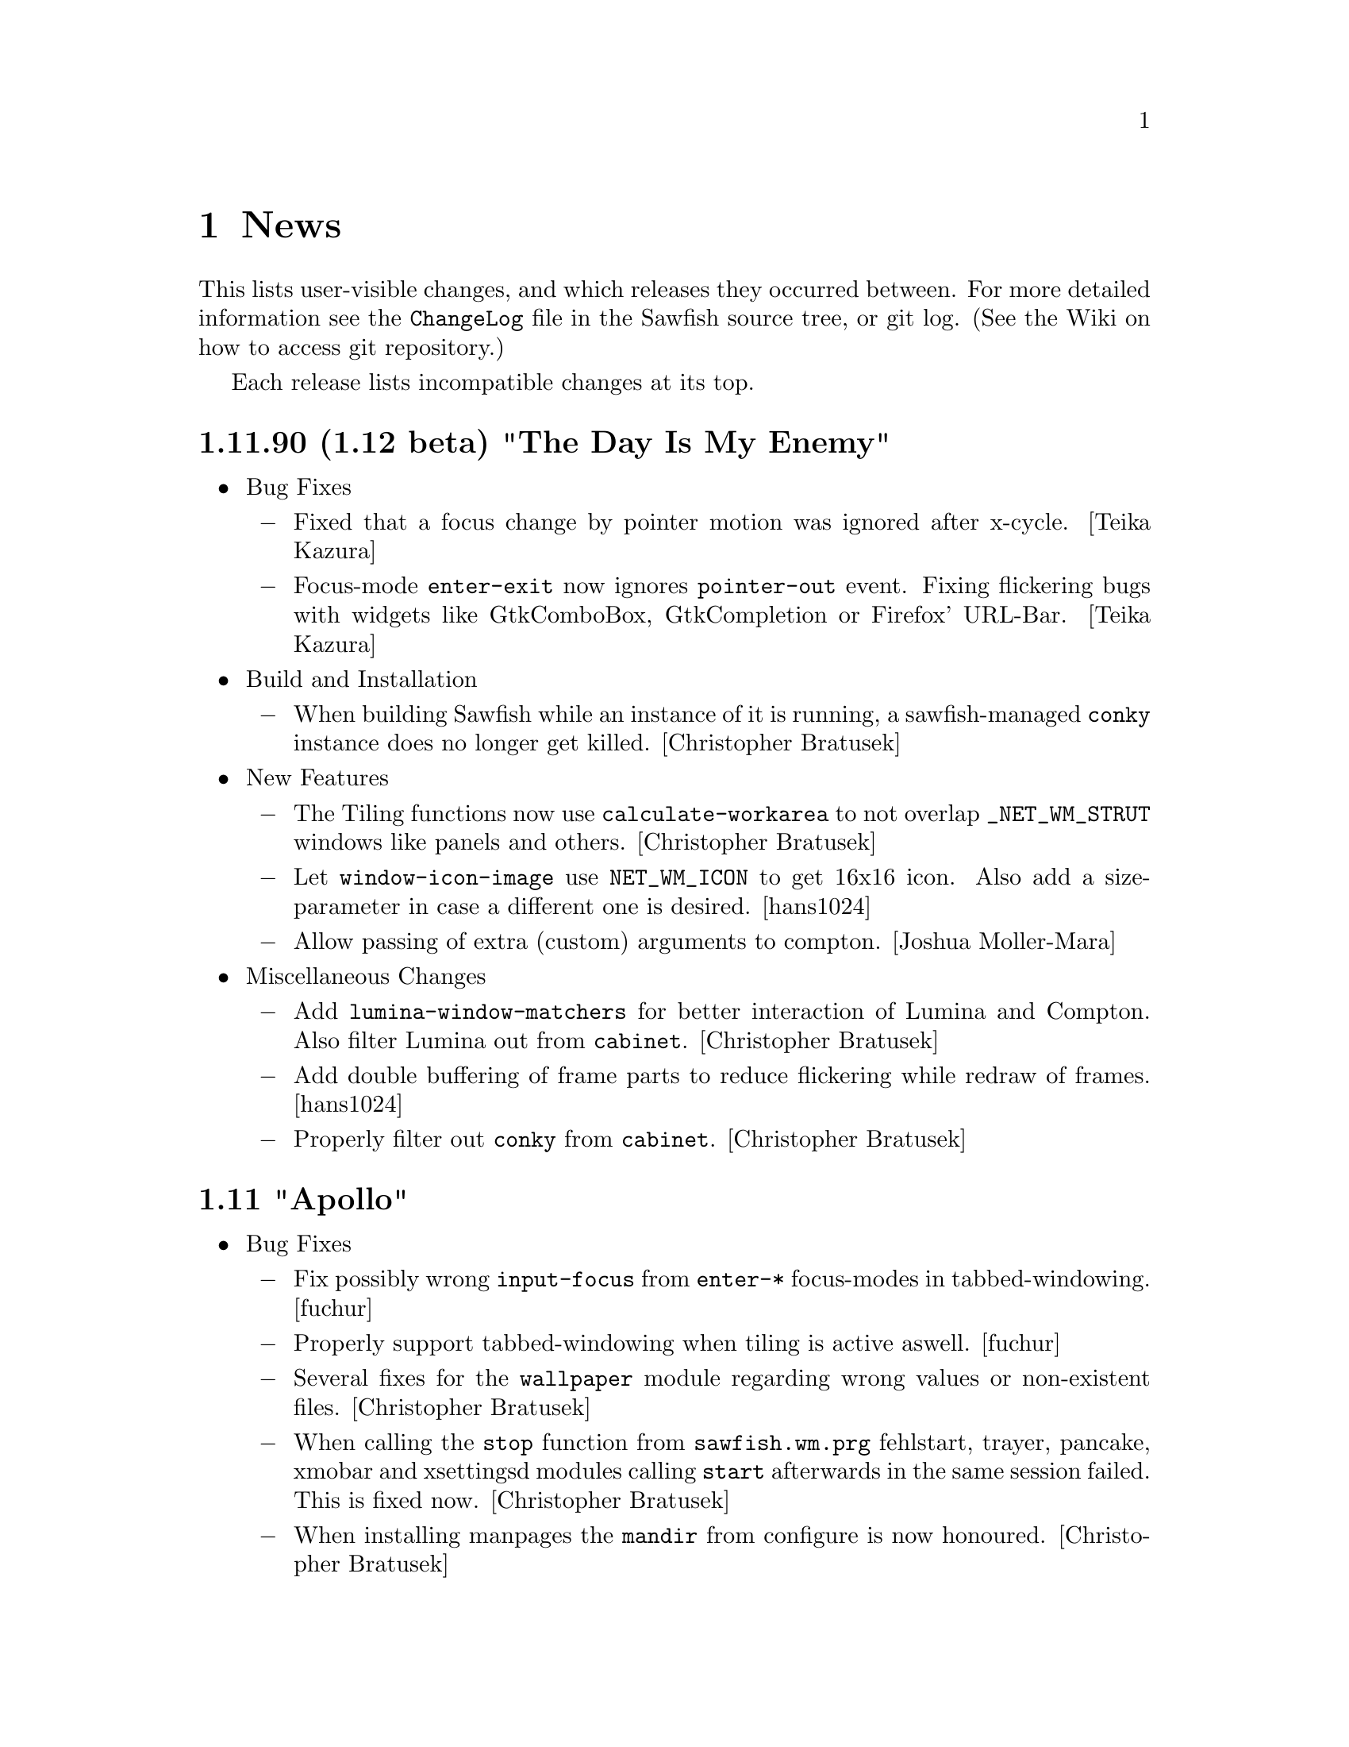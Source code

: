 @c -*- texinfo -*-

@c To compile: makeinfo --no-validate  --no-headers news.texi > NEWS

@chapter News

This lists user-visible changes, and which releases they occurred
between. For more detailed information see the @file{ChangeLog} file
in the Sawfish source tree, or git log.  (See the Wiki on how to
access git repository.)

Each release lists incompatible changes at its top.

@c @heading x.y.z ``Code name''
@c @itemize @bullet

@c @item Updated or New dependencies
@c @itemize @minus
@c @end itemize

@c @item Notes
@c @itemize @minus
@c @end itemize

@c @item Build and Installation
@c @itemize @minus
@c @end itemize

@c @item Bug Fixes
@c @itemize @minus
@c @end itemize

@c @item New Features
@c @itemize @minus
@c @end itemize

@c @item Miscellaneous Changes
@c @itemize @minus
@c @end itemize
@c @end itemize

@heading 1.11.90 (1.12 beta) "The Day Is My Enemy"
@itemize @bullet

@item Bug Fixes
@itemize @minus
@item Fixed that a focus change by pointer motion was ignored after x-cycle. [Teika Kazura]

@item Focus-mode @code{enter-exit} now ignores @code{pointer-out} event. Fixing flickering bugs with widgets like GtkComboBox, GtkCompletion or Firefox' URL-Bar. [Teika Kazura]
@end itemize

@item Build and Installation
@itemize @minus
@item When building Sawfish while an instance of it is running, a sawfish-managed @code{conky} instance does no longer get killed. [Christopher Bratusek]
@end itemize

@item New Features
@itemize @minus
@item The Tiling functions now use @code{calculate-workarea} to not overlap @code{_NET_WM_STRUT} windows like panels and others. [Christopher Bratusek]

@item Let @code{window-icon-image} use @code{NET_WM_ICON} to get 16x16 icon. Also add a size-parameter in case a different one is desired. [hans1024]

@item Allow passing of extra (custom) arguments to compton. [Joshua Moller-Mara]
@end itemize

@item Miscellaneous Changes
@itemize @minus
@item Add @code{lumina-window-matchers} for better interaction of Lumina and Compton. Also filter Lumina out from @code{cabinet}. [Christopher Bratusek]

@item Add double buffering of frame parts to reduce flickering while redraw of frames. [hans1024]

@item Properly filter out @code{conky} from @code{cabinet}. [Christopher Bratusek]
@end itemize
@end itemize

@heading 1.11 "Apollo"
@itemize @bullet

@item Bug Fixes
@itemize @minus

@item Fix possibly wrong @code{input-focus} from @code{enter-*} focus-modes in tabbed-windowing. [fuchur]

@item Properly support tabbed-windowing when tiling is active aswell. [fuchur]

@item Several fixes for the @code{wallpaper} module regarding wrong values or non-existent files. [Christopher Bratusek]

@item When calling the @code{stop} function from @code{sawfish.wm.prg} fehlstart, trayer, pancake, xmobar and xsettingsd modules calling @code{start} afterwards in the same session failed. This is fixed now. [Christopher Bratusek]

@item When installing manpages the @code{mandir} from configure is now honoured. [Christopher Bratusek]

@item Fix handling symbol-type defcustoms in sawfish-xgettext, preventing generation of new sawfish.pot. [Christopher Bratusek]

@item Fixed that @code{Open Home} was shown in the root menu even if @code{filemanager-program} was unset. [Christopher Bratusek]

@item In SawfishConfig @code{x-terminal-emulator} was used to access the Sawfish info-file. For better compat with non-Debian-distributions, use @code{xterm} instead. Note that the Sawfish variable @code{xterm-program} is not accessible from SawfishConfig. [Christopher Bratusek]
@end itemize

@item New Features
@itemize @minus

@item Session scripts with xdm (and compatible) integration. [fuchur] [Christopher Bratusek]
@itemize x

@item @code{sawfish-mate-session}/@code{Sawfish/MATE} start Sawfish and then initialize MATE session.

@item @code{sawfish-kde4-session}/@code{Sawfish/KDE4} start Sawfish and then initialize KDE4 session. [note: it's still possible to select Sawfish from System Settings > Default Applications and starting KDE4 normally using Sawfish in favour of KWin]

@item @code{sawfish-xfce-session}/@code{Sawfish/XFCE} start Sawfish and then initialize XFCE session.

@item @code{sawfish-lumina-session}/@code{Sawfish/Lumina} start Sawfish and then initialize Lumina session. Also add Lumina integration module.

@item Other desktop environments:
@itemize +

@item GNOME2: set the GConf key @code{/desktop/gnome/session/required-components/windowmanager} to @code{sawfish} and start a new session.

@item LXDE: in lxsession-default-apps replace @code{openbox} with @code{sawfish}.

@item Razor Qt: in the razor configuration center > default applications enter @code{sawfish} in the corresponding field.

@item Other: no other desktop environments are officially supported as of now.
@end itemize

@item Note for Debian users: the official Sawfish Debian GNU/Linux packages for amd64/i386/armhf distributed at http://apt.nanolx.org/ now have three more packages built from the Sawfish source:
@itemize +

@item @code{sawfish-kde4-session}: install above mentioned KDE4 integration and (install if not already) kde-core (metapackage for minimal KDE4 desktop)

@item @code{sawfish-mate-session}: install above mentioned MATE integration and (install if not already) mate-desktop-environment-core (metapackage for minimal MATE desktop)

@item @code{sawfish-xfce-session}: install above mentioned XFCE integration and (install if not already) xfce (meta-package for XFCE desktop)

@item @code{sawfish-lumina-session}: install above mentioned Lumina integration and (install if not already) lumina-desktop (meta-package for Lumina Desktop)
@end itemize
@end itemize

@item @code{CTWM} like interactive window placement. Previously pressing any button while interactively placing a window would place it. @code{Sawfish} now mimics @code{CTWM}s behaviour: pressing button 1 will just place the window, button 2 will allow dragging to resize the window and place it when the button releases, button 3 will place the window and attempt to fill it to the screen bottom. [Maxime Soulé]

@item New EdgeActions for when moving windows. [Christopher Bratusek]
@itemize x

@item @code{kill} Kill a window when moved to the given edge

@item @code{iconify} Iconify a window when moved to the given edge

@item @code{move-window-viewport} Move window to the viewport in the direction of moving against the edge

@item @code{move-window-workspace} Move window to the workspace in the direction of moving against the edge
@end itemize

@item Separate left/right and top/bottom edges in SawfishConfig, allowing for individual actions on each edge. [Christopher Bratusek]

@item Add @code{send-window-to-next-head} and @code{send-window-to-previous-head} functions for moving windows across heads. [fuchur]

@item Add @code{toggle-window-fixed-size} for toggling fixed-size on windows, also used in lock-button @code{Button3-Off}. [fuchur]

@item Add ability to move tabs around in the titlebar. [fuchur]

@item Add @code{run-application} by Sergey I. Sharybin, with several improvements and better integration into Sawfish. Also add 'Run Application' entry at the bottom of the root menu. [Christopher Bratusek]

@item Add @code{sawfish.wm.prg.nm-applet}, simple auto-starter for the @code{Network Manager Applet}. [Christopher Bratusek]

@item Add @code{sawfish.wm.prg.diodon}, simple auto-starter for the @code{Diodon Clipboard Manager}. [Christopher Bratusek]

@item Add @code{sawfish.wm.prg.conky}, simple auto-starter for the @code{Conky System Monitor}, that allows for custom command line options to be passed. [Christopher Bratusek]

@item Add @code{sawfish.wm.prg.idesk}, simple auto-starter for the @code{Idesk Desktop Icon Manager}. [Christopher Bratusek]
@end itemize

@item Miscellaneous Changes
@itemize @minus

@item Majorly improved start-up speed of StyleTab theme by locking the re-coloring of images until all configuration is loaded, so that re-coloring is only done once upon start. [fuchur]

@item In @code{sawfish.wm.prg.compton} delay compton start by 3 seconds to prevent heavy screen flickering. [fuchur]

@item Partially revert focus changes introduced in Sawfish 1.6.0 [fuchur], auto-apply window-matchers for Plasma when KDE4 is detected running, for proper user experience. [Christopher Bratusek]

@item Improve @code{cabinet} window-switcher. Code-cleanup, bug fixes, blacklisting applications (mostly panels, pagers) and icon for missing window-icons. [fuchur]

@item Enable @code{shade-hover} and @code{auto-raise} in SawfishConfig, utilize them in tabbed-windowing. [fuchur]

@item Add @code{marked-cursor-shape} defcustom (used when marking windows for tabbing). [fuchur]

@item Improve icon size in StyleTab, add @code{Flat} style. Also improve speed and decrease memory usage by mirroring images [fuchur]

@item Use @code{menulibre} instead of @code{alacarte} in XFCE and MATE integration by default [fuchur]

@item Do not let @code{xfce-session} save the session (by adding @code{-f} flag in XFCE integration) [fuchur]

@item Add @code{Open Terminal} and @code{Open Browser} to the root menu (if @code{xterm-program} or @code{browser-program} are set) [Christopher Bratusek]

@item Rename @code{toggle-fixed-position} to @code{toggle-window-fixed-position} to match naming spec. [Christopher Bratusek]

@item Tweak default compton settings. [fuchur]

@item Improve doc strings in many modules [fuchur]

@item Add @code{html} target to man/Makefile, creating html-documentation [Christopher Bratusek]

@item Add @code{make-changelog} script by Marcus D. Hanwell (generates ChangeLog from git log) [Christopher Bratusek]

@item Updated german translation. [fuchur]

@item Updated RPM spec file. [Kim B. Heino]

@item Updated Debian packaging scripts. [Christopher Bratusek]
@end itemize
@end itemize

@heading 1.10 "Soundtropolis"
@itemize @bullet

@item Updated or New dependencies
@itemize @minus
@item PangoX: no longer required
@end itemize

@item Bug Fixes
@itemize @minus
@item Always rebuild the list of marked windows in tabs when closing a marked window. [fuchur]

@item In @code{sawfish-config} fix the @code{make-choice-item} to properly support settings for
the @code{Crux} theme. [Vedat Hallac]

@item Only allow a window to be tabbed, if the parent window's framestyle has support for tabs.
(Note that in Sawfish different windows can have different framestyles) [fuchur]

@item @code{window-ops-menu} was still calling @code{resize-window-to-dimension} that didn't exist
anymore since Sawfish 1.7. Use @code{resize-window-prompt} instead. [Christopher Bratusek]

@item Make "Sawfish Rootmenu" label an insensitive menu-item, so that clicking it while the root-menu
pops up doesn't make the menu disappear immediately. [Christopher Bratusek]

@item In SawfishConfig you can select different cursor shapes for different buttons. Some of the
definitions have been wrong and could crash Sawfish when choosing them. This is fixed now. [fuchur]

@item When a windows @code{max-width} or @code{max-height} would exceed 32767 (X11's maximum) it would
result in odd window-behaviour (for example: no maximization button), this is fixed by capping the value
at 32767. Originally reported with Firefox and Thunderbird 17.0 [Michael Panteleit]

@item Fixed grabbing key-bindings in SawfishConfig. [Christopher Bratusek]

@item Fixed non-working @code{$height-content} and @code{$width-content} in the mxflat theme [Robert Zenz]

@item Fixed remembering all window properties after switching workspaces [fuchur]
@end itemize

@item New Features
@itemize @minus
@item Tiling. [Jose A. Ortega Ruiz] [Christopher Bratusek]
here are still minor hickups, but both @code{tall-tile}
and @code{col-tile} are working (see also @file{lisp/sawfish/wm/tile/readme.org}):

@code{tall-tile}: one big (master) window on the left, small windows on the right

@code{col-tile}: tile windows as columns (recommended for multi-head configurations)

@lisp
;; Example Tiling configuration in Sawfish's resource file
(require 'sawfish.wm.tile.tile)
(tall-tiling 0 #:width 1.75 #:top 0 #:bottom 0 #:gap 3 #:max 3 #:right nil #:resize t)
(col-tiling 0 #:top 0 #:bottom 0 #:gap 3 #:cols 3 #:resize t)
(bind-keys global-keymap
	   "C-S-KP_Add" 'increase-max-windows
	   "C-S-KP_Subtract" 'decrease-max-windows
	   "C-M-KP_Add" 'increase-cols
	   "C-M-KP_Subtract" 'decrease-cols
	   "C-M-Right" 'tall-rotate-right
	   "C-M-Left" 'tall-rotate-left
	   "C-F11" 'next-tiling)
@end lisp

@item Added full compton integration (including autostarting compton with Sawfish).
Compton is a fork of xcompmgr with many bug fixes and many improvements compared to
the original.

Using @code{sawfish-config} it is also possible to change most compton options directly
from within Sawfish. [fuchur]

@item Make @code{focus-when-mapped} window-matcher chooseable from 'never 'maybe and
'always. 'never is suggested for KDE users to be applied to Plasma in order to prevent
notification popups to take focus from currently active window (and possibly loosing
keyboard input) [fuchur]

@item Completeley revised @code{resize-window-prompt}. Now display window's name and old width
(respectively old height) when prompt for new values. Shows an information, if one of the given
values is not actually a number. [Christopher Bratusek]

@item External Application modules. Those modules allow handling, setting-up and starting external
applications during a sawfish session. See @file{doc/AUTOSTART} for additional notes on them.
@itemize ++
@item @code{trayer} module. Handles a @code{trayer} (a system-tray) instance during a sawfish session.
[Christopher Bratusek]

@item @code{xmobar} module. Handles a @code{xmobar} (an on-screen, very flexible bar, monitoring
whatever you like) instance during a sawfish session. [Christopher Bratusek]

@item @code{xmodmap} module. Allows reading @file{~/.Xmodmap} on startup of Sawfish. Useful only if
using Sawfish standalone without a session-manager that already does this. [Christopher Bratusek]

@item @code{xsettingsd} module. Handles a @code{xsettingsd} (a daemon implementing XSettings to provide GTK+2
application with information like what theme to use))instance during a sawfish session. [Christopher Bratusek]

@item @code{xgamma} module. Allows changing display's gamma settings on startup of Sawfish. [Christopher Bratusek]

@item @code{fehlstart} module. Handles a @code{fehlstart} (a simple, but yet flexible application launcher)
instance during a sawfish session. [Christopher Bratusek]

@item @code{pancake} module. Handles a @code{pancake} (a simple desktop panel with pager, window-list,
taskbar, tray) instance during a sawfish session [Christopher Bratusek]
@end itemize

@item Added @code{force-tab} window-matcher, forcing a window to be tabbed. [fuchur]

@item Added @code{window-type} window-matcher. This allows you to change the @code{_NET_WM_TYPE} of a window.
Specifications explicitly state that the client (Sawfish in this case) is not allowed to do so. Still, we provide
this ability in case of bogus applications and testing purposes, it is neither desired nor required for normal work. [fuchur]

@item Added @code{tab-group-windows-hook}, triggered when changing or creating a tabgroup, returning all windows
contained in the current tabgroup. [fuchur]

@end itemize
@item Removed Features
@itemize @minus
@item Removed @code{sawfish.wm.ext.expose} in favour of much more advanced tiling-functions. [Christopher Bratusek]
@end itemize

@item Miscellaneous Changes
@itemize @minus
@item Updated @code{Elberg-tabbed} and @code{gradient-tabbed} for tab-system as of Sawfish 1.9.1 [fuchur]

@item Wallpaper setter now has an option for setting wallpaper on startup. Image widget is now more robust.
[Christopher Bratusek]

@item Improved default keymap for @code{titlebar} and @code{tabbar}. [fuchur]

@item Revived @code{decorate-transients}, @code{menus-include-shortcuts} and @code{customize-show-symbols} defcustoms.
These options are now adjustable from @code{sawfish-config} again. [Christopher Bratusek]

@item Give the @code{root-window} the property @code{'WINDOW_MANAGER} on startup with value @code{sawfish}.
[Christopher Bratusek]

@item Updated @code{ru} and @code{pt_BR} translations via transifex.
@end itemize
@end itemize
@heading 1.9.1 "Voyager"
@itemize @bullet

@item Bug Fixes
@itemize @minus
@item @code{dimension} window-matcher does now properly restore the window's size [Robert Zenz]

@item When destroying a window marked for tabbing, before tabbing was done, tabbing didn't
work anymore until Sawfish restarted. This is fixed now. [fuchur]

@item In @file{Makedefs.in} source @code{$(repexecdir)/rules.mk} as first, so that @code{--prefix}
and co. from @code{configure} won't get overwritten. [Allin Cottrell]

@item In @code{tabs} some minor issues have been fixed, like correct @code{raise} or @code{sticky}
tabs, and some issue with @code{move-resize} tabs. [fuchur]

@item Only allow '_NET_WM_WINDOW_TYPE_NORMAL to be marked as a tabbed window. [fuchur]
@end itemize
@item New Features
@itemize @minus
@item In tabbed-windowing it is now possible to add a whole tab-group to another tab-group, or a
single window. By default the keybinding is @code{C-Button2-Off}. [fuchur]

@item Tabs now support @code{viewport-sticky} and @code{workspace-sticky}. [fuchur]

@item Tabs now support coloring the window-title in a different color, for windows, which are
marked for tabbing. Currently only @code{StyleTab} uses this feature. [fuchur]
@end itemize
@item Miscellaneous Changes
@itemize @minus
@item In razor-qt integration module add @code{About Razor-Qt} help entry [Christopher Bratusek]

@item Replace @code{gdk_pixbuf_unref} by @code{g_object_unref} [Togan Muftuoglu]

@item Fix the address of FSF in all relevant files [Togan Muftuoglu]

@item Change cursor shape when working with tabs [fuchur]

@item Removed @code{sawfish.wm.util.marks}, now implemented in @code{sawfish.wm.tabs.tab}. [fuchur]

@item Fix debian packaging scripts for Debian/Unstable, update install-sh to 2011-01-19.21,
also remove NEWS and config.h.in upon @code{make gitclean}.[Christopher Bratusek]
@end itemize
@end itemize
@heading 1.9.0 "Next Dimensional World"
@itemize @bullet

@item Updated or New dependencies
@itemize @minus

@item librep 0.92.0 -> 0.92.1
@item rep-gtk 0.90.4 -> 0.90.7
@item ssd 0.30 [optional, for built-in poweroff-menu]
@end itemize
@item Bug Fixes
@itemize @minus

@item When cursor-warping was enabled and user switched to a shaded window,
the cursor warped to the position of the unshaded window. This is fixed now.
[Christopher Bratusek]

@item When switching between tabbed themes from SawfishConfig, it could happens
that there were @code{gaps} in the frame. This is fixed now. [Christopher Bratusek]

@item In SawfishConfig one could only grab key-bindings, but not mouse- or mixed
mouse-key-bindings. This is fixed now. (Move mouse 20 pixels to grab a @code{Move} event).
[Christopher Bratusek]

@item SawfishConfig became useless when Sawfish restarted. This is now worked-around
by simply restarting SawfishConfig when Sawfish does. A new @code{before-restart-hook}
has been added for this purpose. [Christopher Bratusek]

@item In EdgeActions @code{HotSpot}, @code{HotMove} and @code{EdgeFlip}, it was
possible to trigger the same event multiple times at a time. This is fixed now.
[Jeremy Hankins]

@item Fixed a bug in apps-menu, failing to generate the menu, if a desktop-file contains
both Categories and the (errorneous) Category key, or only the later. [Matthew Love]

@item Fixed a bug in window-manager selection handling. Set all fields of the client
message event. This prevents bugs, where Sawfish sometimes isn't able to replace another
window-manager or aquiring the screen if no other WM is running. [Timo Korvola]

@item When making X request, we might receive and @code{select} will stuck. This is fixed now
[Michal Maruska]

@item Avoid calling Xmap for gone windows. [Michal Maruska]

@item Fixed a possible segmentation fault in @code{leave_notify} [Michal Maruska]

@item In SawfishConfig the @code{choice} widget didn't work when the choices were
numerical values. This is fixed now. [Christopher Bratusek]
@end itemize
@item Sawfish-MMC [Michal Maruska]

Sawfish-MMC was a fork of Sawfish active, while the original Sawfish was inactive
(2004-2007). Next follows a list of changes merged from Sawfish-MMC.
@itemize @minus

@item Only apply property changes if window as @code{refresh} property.

@item In the pixmap-cache append pixmaps to the age list, rather than prepending.

@item Extend @code{pixmap-cache-control} to reset and return more informations.

@item @code{pixmap-cache-images} returns all images in cache.

@item When initializing Sawfish, try to initialize XKB, too.

@item Misc: Drop unused @code{prog_name} from @file{display.c}. Call @code{XAddToSaveSet}
from a better position in the code. Mar @code{mapped_not_override_p} static. Simplified
@code{property_notify}.
@end itemize
@item EdgeAction changes [Christopher Bratusek]
@itemize @minus

@item New EdgeActions:
@itemize x

@item @code{HotMove}. Calls an EdgeAction when dragging a window over the edge.

@item @code{Expose}. Simple expose (one-shot tiling) EdgeAction (can also be used stand-alone).
Original code by Mark Triggs.

@item @code{Expand}. Drag a window over the edge and it expand to the half-screen size.

@item @code{Show-Desktop}. Toggles between @code{show-desktop} and @code{hide-desktop}.

@item @code{Maximize}. Just for competitive reasons choosable from configurator.
@end itemize

@item @code{before-edge-action-hook} and @code{after-edge-action-hook}. While
@code{enter-flipper-hook} and @code{leave-flipper-hook} simply respond to the mouse
entering or leaving the flipper-window, the new hooks respond only when an EdgeAction
was invoked. The two hooks pass the invoked EdgeAction, activated edge and a boolean
@code{while-moving} value to the child-function (in that order).

@item Simplified, more robust EdgeFlip (flip-viewport and flip-workspace are now split).

@item Improved logic of blocking an action while another is already running. On one hand,
see `Bug Fixes' above, on the other hand it's now ensured that we dont' activate an edge
twice when dragging a window over it or when the pointer hits the edge via mouse-trapping.

@item New @code{move-window-to-corner} and @code{move-window-to-edge} helpers.

@item Updated EdgeAction documentation
@end itemize
@item SawfishConfig changes [Christopher Bratusek]
@itemize @minus

@item Updated and Improved widgets in SawfishConfig:
@itemize x

@item @code{file}. The file(-chooser) widget now uses GtkFileChooserButton in
favour of the ancient GtkFileSelectionDialog. The GtkEntry and GtkVBox used as
helpers became useless and are removed.

@item @code{font}. The font(-chooser) widget now uses GtkFontChooserButton in
favour of the ancient GtkFontSelectionDialog. The GtkEntry used as helper became
useless and is removed.

@item @code{choice}, @code{symbol}, @code{keymap}, @code{frame-style}. Those widgets
now use GtkComboBoxText in favour of ancient GtkCombo/GtkComboEntry.

@item @code{scheme-boolean}. This widget is now properly implemented.

Old: two checkboxes. First for activating setting, second for choosing yes or no.
New: only one checkbox, yes or no as usual, shows minus when unset.

@item @code{number}. The number-widget now has a @code{stepping} property, allowing
to change the increment of a button-press on the spin-button.
@end itemize

@item New widgets in SawfishConfig:
@itemize x

@item @code{range}. The range widget represents an integer with a given range.
Basically it uses a GtkScale instead of a GtkSpinButton, which results in a
better user-experience for those values.

@item @code{image}. The image widget contains a preview and image-selector.
The file-browser openend is setup to display previews, too. Original code by
Lucas Pandolfo.
@end itemize

@item Removed widgets in SawfishConfig:
@itemize x

@item @code{program}. Just an alias to @code{file}.

@item All @code{gtk-only} widgets. Since Sawfish 1.5.0 those have been dummies,
we don't use @code{libgnome}, @code{libgnomeui} or @code{libgnomecanvas} anymore anyway.
@end itemize

@item New buttons. SawfishConfig now offers buttons to access Wiki, Help,
ResourceFile and About. Additionally there's now a file-chooser for installing
themes from @code{*.tar.*} files.

@item Widgets that depend on an disabled setting are now hidden instead of greyed-out.

@item Merged sawfish.cfg.widgets into sawfish.gtk.widgets. Old widgets aren't loaded
anymore, even if present from an old installation.

@item All defcustoms do now have a property to change the position of the label.
To change it, append on of the following to the doc-string: \\left \\right \\top \\bottom.

Example:

@lisp
(defcustom test-var 'eclipse
  "This is just a test with label on top. \\top"
  :type (choice eclipse crosshair none)
  :group appearance)
@end lisp

Of course that only works, if the label is a GtkLabel widget on it's own.
@end itemize
@item Theme/Theming changes [Christopher Bratusek]
@itemize @minus

=== spoiler ===
: StyleTab in Sawfish 1.9 add lots of new fancyness for the price of beeing slow.
So if you experience a long startup-time of Sawfish, it's a feature, not a bug. :
== /spoiler ===

@item StyleTab changes [fuchur]:
@itemize x

@item The theme is now fully re-colorable. You can choose different colors for
each button and the frame. Furthermore you can choose how much to dimm inactive
frames (compared to active).

@item Majorly improved the grouping of options in StyleTab.

@item Added corners to frames (allowing resize with mouse at window-corners).

@item Available styles: Default (former Dark), WixDa (former Silver), Reduce,
Smoothly and Glass (New).

@item Added hash-tables for images.
@end itemize

@item New themes:
@itemize x

@item Candido
@item Zami-like
@end itemize

@item Improved themes:
@itemize x

@item Gradient has been replaced by Gradient-tabbed.
@end itemize

@item Removed themes [still available from Wiki]:
@itemize x

@item get-S-tabbed
@item brushed-metal
@item simple
@item smaker
@item mono
@item gtk
@end itemize

@item New theme-related configuration-options [theme independent]:
@itemize x

@item Added an option to control the titlebar text position. If a theme
draws something additional in the titlebar (eg. StyleTab draws an icon),
refer to the functions @code{update-title-x-offsets}, @code{update-title-y-offsets}.

@item Added an option to control the cursor-shape when hovering frame-buttons.

@item Added an option to change the font, depending on the window state.
@end itemize

@item Moved definitons for @code{previous-workspace-button} and @code{next-workspace-button}
from StyleTab into Sawfish.
@end itemize
@item New Features
@itemize @minus

@item Added @code{cabinet} application-switcher. @code{cabinet} is an advanced application
switcher for Sawfish. For more information please visit: http://sawfish.wikia.com/wiki/Cabinet
[Wang HongQin]

@item Added @code{tab-group} window-matcher. It allows window to be auto-tabbed together, if
they got the same @code{tab-group} property [fuchur]

@item Added @code{single-window-mode}. Basically this feature is known from OS-X, though it's
implemented in a more strict way. The @code{single-window-mode} window should get all of the users
attention.

This is ensured by auto-iconifying any up-popping window, which is not in the same
group. To additionally not annoy the user this is done without animation. Avoided or ignored
windows are lowered. When @code{single-window-mode} is quit, the opposite happens.

Also @code{single-window-mode} hooks into unmap-notify-hook to check whether the user wants to
stop @code{single-window-mode} (by either closing or iconifying the window). Besides each
workspace can hold it's own @code{single-window-mode}.

@item Added @code{mouse-trap} feature. It provides a method for moving the mouse to any place of
the screen by zooming with just a few keystrokes. The mouse is warped to the center of the screen
screen and a outline is drawn dividing the screen in 4 squares (like trapping the mouse on it).
[Fernando Carmano Varo] [Christopher Bratusek]

@item Added @code{shade-stack} feature. It provides an alternative to @code{iconify-window}.
Instead of iconifying a window or minizing it to a tray, the windows get shaded and sorted in
a stack starting from the top-left corner (the number of columns can be changed). Combined with
auto-unshade this offers - possibly - a better way of interacting with windows which aren't
required at the moment. Original code by Luke Gorrie. [Christopher Bratusek]

@item Integrated settings for selecting wallpaper using an external command (eg: hsetroot).
Applying settings to GNOME2 or XFCE4 is also supported. Original code by Lucas Pandolfo.
[Christopher Bratusek]

@item Added @code{toggle-desktop} function. Toggles between @code{show-desktop} and
@code{hide-desktop} - always logically correct. [Christopher Bratusek]
@end itemize
@item Miscellaneous Changes
@itemize @minus

@item Improved desktop-integration modules [Christopher Bratusek]
@itemize x

@item KDE integration: added entries for user-switch, hibernate, suspend, lock-screen, menu-editor.

@item XFCE integration: added entries for hibernate, suspend, lock-screen, menu-editor.

@item GNOME integration: added entry for lock-screen, menu-editor.

@item MATE integration: full integration module for MATE Desktop has been added.

@item Razor-Qt integration: full integration module for Razor-Qt has been added.

@item LXDE integration: basic integration module for LXDE has been added.
@end itemize

@item The fallback poweroff-menu now uses SSD @code{Sawfish-Session-Dialog}, a companion to Sawfish,
by default. Support for logout and lockdown has been added. [Christopher Bratusek]

@item Added a @code{filemanager} launcher. If set the Sawfish root-menu will show an @code{Open Home}
entry. The KDE, GNOME, MATE, XFCE and LXDE integration modules will set the program accordingly, unless
it's already user-defined.
@end itemize
@end itemize

@heading 1.8.1 "Sharp As A Knife"
@itemize @bullet

@item Updated or New dependencies
@itemize @minus

@item librep 0.91.0 -> 0.92.0
@end itemize

@item Bug Fixes
@itemize @minus

@item Fixed jump-or-exec failing when a window without WM_CLASS
exists [Christopher Bratusek]

@item Fixed failing to uninstall Sawfish [Christopher Bratusek]
@end itemize

@item Miscellaneous Changes
@itemize @minus

@item EdgeActions changes [Christopher Bratusek]:
@itemize +

@item Load from @code{user.jl}, rather than @code{wm.jl}
@item Add @code{edge-actions-enabled} variable in order to be able
to completely disable EdgeActions (also via .sawfishrc)
@item Move all options into new @code{sawfish.wm.edge.conf} module (so
they appear in the correct order now)
@item Updated documentation for EdgeActions
@end itemize

@item Fixed documentation for function @code{insert-workspace}
[Christopher Bratusek]

@item Removed unused or unneeded 'default, 'viewort and 'advanced
classes from command definitions [Christopher Bratusek]

@item Fixed two strings in mxflat theme [Christopher Bratusek]

@item Improved Requires in sawfish.pc [Christopher Bratusek]

@item Improved debian packaging-scripts [Ian Zimmermann, Christopher Bratusek]

@item Improved .desktop-files [Kim B. Heino]

@item Updated translations:
@itemize +

@item Spanish [gnome-es team]
@item German [gnome-de team]
@item Czech [gnome-cz team]
@item Malay [gnome-ms team]
@item Slovenian [gnome-sl team]
@end itemize

@item Updated OPTIONS file [Christopher Bratusek]
@end itemize
@end itemize

@heading 1.8.0 "思いやり (Omoiyari)"

@itemize @bullet

@item Incompatible changes
@itemize @minus
@item Infinite-desktop and edge-flip needs updates.

Open the configurator -> ``Edge Actions''. Changes will be easy. (Set
4 pull-downs, and you're done mostly. ``Infinite-desktop'' is renamed to
``viewport-drag''.) For more options, see ``Edge Actions'' below.

If your @file{~/.sawfish/rc} opens related modules, delete those references.
These modules are renamed, and you don't have to manually load them any
more.

@item Renamed functions [Teika kazura]
@itemize
@item Popup of operations-menu on a window, renamed from @code{popup-window-menu} to @code{popup-window-ops-menu} (both the function and command). Old names are still available.
@item Renamed window rename, from @code{rename-window-func} to @code{rename-window}. (Old name is still avialable.) The function @code{rename-window-interactive} is deleted. Use @code{(call-command 'rename-window)} instead.
@end itemize

Even if the old names still remain, it is highly recommended to update.

@item Syntax-change in @code{jump-or-exec} [Christopher Bratusek]

The previous @code{class} and @code{onfocused} parameters are now
keys, and pass them as ``#:match-class t/nil'' or ``#:onfocused
value''. Note that @code{match-class} is @emph{boolean}; To pass a
class, set @code{#:match-class t} and pass the class name to the
argument @code{regex}. (@pxref{Application Invocation})

@item Apps-menu options @code{apps-menu-show-all} is deleted. See below for more.

@item User option @code{focus-ignore-pointer-events} is deleted. [Teika kazura]@*
In fact, it's for internal use, and should not have been a user option. Use your favorite focus mode instead.

@item Animation related modules are renamed [Teika kazura]

All are collected under @file{sawfish/wm/animation}. @code{window-anim.jl} -> @code{setup.jl}, @code{outline.jl} -> @code{main.jl}, @code{util/window-outline.jl} -> @code{modes.jl}.

@end itemize
@item Build and Installation
@itemize @minus

@item Fixed installation for non-root users [Stefano Sabatini]

Previously when installing to a private directory as an ordinary user, the installation failed, because some files
were forced to be installed in /usr. This is fixed now.

@item Session files installation [Christopher Bratusek]

Now you can choose which session files (default: all) to install with these configure-options:

@itemize *
@item @code{--with/out-kde4session}: enable or disable the installation of session files for KDE4.
@item @code{--with/out-gnome2session}: enable or disable the installation of session files for GNOME2.
@item @code{--with/out-xdmsession}: enable or disable the installation of session files for XDM (or other display-managers).
@end itemize


@item Spec-File compatibility for RHEL 6 beta [Kim B. Heino]
@item Debian-Scripts (mostly) updated to the new specification [Christopher Bratusek]
@end itemize
@item Bug fixes
@itemize @minus

@item Poweroff-menu fix [Teika Kazura, Christopher Bratusek]

In Sawfish-1.7.0, poweroff related items in the popup menu couldn't be
invoked, if run without any desktop environment. Fixed it.

@item Correctly build SawfishPager [Christopher Bratusek]

It is ensured that SawfishPager builds correctly, by improving @file{sawfish.pc} file.

@item At focus in/out, correctly reports the mode [Timo Korvola]

When @code{focus-in-hook} / @code{focus-out-hook} are called,
Sawfish wrongly reported a focus change during a grab as
``ungrabbed''. Now it's reported as @code{while-grabbed}.

@item Window cycle among groups [Teika Kazura]

Some windows were skipped in window cycles among groups. This is fixed.

@item No more crash at loading wrong theme code [Teika Kazura]

From Sawfish-1.7.0, Sawfish used to crash when a theme with wrong code
is loaded, but it's fixed. It's not complete, and for example some
mxflat options make Sawfish crash.

@item Cancellation of @code{call-command} [Teika kazura]

It used to print an error message when you cancel an interactive call of
@code{call-command} with the escape key, but it doesn't any more.

@item KDE *.desktop files location [Teika Kazura]

Previously, user's change of the variable @code{kde-desktop-directories} was ignored, but this is fixed.
@end itemize
@item New Features
@itemize @minus

@item Edge Actions [Christopher Bratusek]

``Edge Actions'' is a centralized way to invoke an action when the
mouse pointer hits a screen-edge. It includes former ``edge-flip'' and
``infinite-desktop'' (now renamed to ``viewport-drag''), and a new
feature ``hot-spot''.

Edge-flip and viewport-drag can be configured from the
configurator ``Edge Actions'' group. Options are easy to
understand.

``Hot-spot'' lets you assign an action to each screen-edge and
-corner. An action has to be a lisp function, and can be set in
@file{~/.sawfish/rc}, like this:

@lisp
(defvar-setq top-left-corner-function
  (lambda () (display-message "hello world")))
@end lisp

Hot-spot variable names consist of position (e.g. top-left or bottom) + ``edge''/''corner'' + ``function''.

Other related changes are:
@itemize *
@item Viewport-drag and edge-flip (of course hot-spot, too) can be chosen per direction, top-bottom and left-right. It's also possible to enable / disable dragging of a window for each of them.
@item It means a window can be dragged during viewport-drag, which was not possible.
@item There're two delay timers now, for edge-flip and hot-spot.
@end itemize

Internal changes:
@itemize *
@item Codes are found in @code{sawfish.wm.edge.*}. You don't have to import them for ordinary use.
@item Low-level functions now have API in @code{sawfish.wm.edge.util} written in Lisp.
@end itemize

@item Replace running window manager with Sawfish [Timo Korvola]@*
New command line option @code{--replace} is added. With it, Sawfish
will replace the currently running window manager. It's
done by ``manager selection'' defined in ICCCM secs 2.8 and 4.3.

@item Toggle-Or-Exec wrapper added to Jump-Or-Exec [Christopher Bratusek]

@code{toggle-or-exec} is similar to jump-or-exec, but turns windows
into quake-like drop-down/pop-up-windows. That means, when you have
the toggle-window focused and press its keybinding again, it will be
hidden.

See the file @file{jump-or-exec.jl} for more detailed examples.

@item @code{iconify-on-leave} window-matcher [Christopher Bratusek]

This new window-matcher is a companion to @code{toggle-or-exec}. When
a window matched loses the focus, it gets hidden. Use this together
with @code{toggle-or-exec} for greater toggle-window experience.

@item Error printing during initialization [Teika Kazura]

When an error occurs during initialization, and if you don't customize
the option @code{error-handler}, then the error is reported to both
the screen and standard-error. After Sawfish starts, it's printed to
the standard-error only.

@item New function @code{report-commands} [Teika kazura]@*
It returns the list of all commands. (@pxref{Operations on Commands}).
@end itemize
@item Misc Changes
@itemize @minus

@item Tabs and themes [fuchur]

A new, tab-capable, highly configurable theme ``StyleTab'' is added. It
allows the tab-bar to appear in top, left, right, and bottom. Use a
new window rule @code{title-position} for it. ``StyleTab'' is now the
default theme.

Many improvements in tab system are done. For example, stickiness change
on a window applies to all other windows in the same tab group, though
maybe not yet complete. (Please tell us things you noticed.)

When you used a tab capable theme (Elberg-Tabbed or Get-S-Tabbed), you
had to manually adjust positions by pixel, but it's not necessary any
more.

When a lot of windows are open, they should now be more responsive.

@item Application menu is fully customizable [Matthew Love]

With the new option @code{apps-menu-filter}, you can fully customize
the application menu. For the full description, see @xref{Applications
Menu}.

It replaces former options like @code{apps-menu-show-all} or
@code{apps-menu-ignore-no-display}.

@item Per-window animation mode [Teika kazura]

From the configurator ``Window Rules'' you can set the animation
mode when iconified. (@pxref{Animating Windows})

@item Behavior modification at focus-in [Harald van Dijk]

In order to support ``gnome2-globalmenu'', the reaction policy to
@code{XFocusInEvent} is slightly modified. Sawfish doesn't emit
@code{_NET_ACTIVE_WINDOW} if it's done by (un)grabbing the pointer.

@item Revised @code{get-window-by-*} functions [Christopher Bratusek]

For the details, see @xref{Window Attributes}, and @xref{Getting Windows}.
@itemize *
@item Added functions @code{window-role} and @code{get-window-by-role} (return NET_WM_ROLE)
@item Deleted @code{get-window-by-name-re} and @code{get-window-by-class-re}. Use instead @code{get-window-by-name} or @code{get-window-by-class} with the new boolean option @code{#:regex}. (The old name is still supported.)
@item added @code{#:icon} switch to @code{get-window-by-name} to get a window via NET_WM_ICON_NAME (can be used with #:regex switch, too)

@item Commands to resize a window [Christopher Bratusek, Teika kazura]

Four new commands to resize a window where you can specify
the size by pixels are there. You're either prompted to type in
the new size, or you can preset it in the configurator.

For the new command @code{resize-window-to-preset-size}, first you
specify a size in the configurator. The focused window will be resized
to that preset size on invocation. There're also commands to change
only one of the height and width.

@code{resize-window-prompt} prompts you to enter the new size.
@end itemize

@item Window-operation menu improvements [Christopher Bratusek]

@itemize +
@item The window-operation menu now honours window rules better.
For example, if you have a window with @code{fixed-size} flag, the
window-operations menu-entry @code{Resize} becomes unclickable.
@item The entries for moving and copying windows to another workspace are
now bundled in the new @code{Workspace} sub-menu.
@end itemize

@item Translation related changes [Teika Kazura]
@itemize +
@item Added translator instructions in @file{po/README} file.
@item Before you run @file{po/make-pot} to generate @file{sawfish.pot}, you
now have to do @code{make all} at the top directory. Previously it was
possible to produce wrong @file{sawfish.pot}.
@item Translation updates: Spanish [gnome-es team], German [gnome-de team],
Simplified-Chinese [gnome-zh_CN team, Wang Lei], Norwegian/bokmål [gnome-no
team] French [gnome-fr team], Czech [gnome-cs team] and Slovenian [gnome-sl team].
@item Updated @file{sawfish.pot} and subsequently all @file{*.po}. Banished some bogus items in @file{sawfish.pot}.
(Developer's personal extensions had sneaked in.)
@end itemize

@item Emacs sawfish-mode now indents @code{let-fluids} and let-loop correctly, provided by @file{sawfish.el} [Teika Kazura]
@item Turn `focus-ignore-pointer-events' into an internal variable (has wrongly been a user-option before) [Teika Kazura]
@item Documentations [Teika kazura]
@itemize
@item Section on popup menus is rewritten. (@pxref{Popup Menus})
@item Functions which return window geometry are now clarified in the point of frames.
@item Correction: The function @code{commandp} can only take symbols as its argument. (@pxref{Operations on Commands})
@end itemize

@item SawfishConfig ``Window rules'' section changes [Teika Kazura]

Category @code{Placement} is renamed to @code{Geometry}.  The item
@code{shade-hover} is moved to @code{appearance} category, and
@code{fixed-size} to @code{geometry}.

@item Deletion of outdated features in command definition [Teika Kazura]

Function @code{define-command-args} is deleted. In @code{define-command}
function, the keyword argument @code{doc-key} is dropped.
@end itemize
@end itemize

@heading 1.7.0 "Frozen Flame"

@itemize @bullet

@item Update dependencies
@itemize @minus

@item librep 0.90.5 -> 0.91.0

@item rep-gtk 0.90.2 -> 0.90.4
@end itemize
@item Notes
@itemize @minus

@item When you report a crash, please add the backtrace, by
invoking Sawfish with the command line option ``---interp''.

Read the file @file{CONTRIBUTING} for more infos.

@item Prompt API change [Jeremy Hankins]

If you have code which utilizes prompt, it is affected. When you
call the function @code{prompt}, directly pass helper functions
as function arguments. They used to be set as global variables.

This change is straightforward, so it's not difficult to update your
code. See @code{sawfish.wm.util.prompt} for details.

@item Mouse-button support state

Sawfish claimed to support mouse-buttons 1 - 9, but it is known that
drag of buttons 6 - 8 may not work. The button 9 doesn't work at all,
so we withdraw it.

@item Functions @code{maybe-raise-window} and @code{maybe-lower-window} are
now obsolete. [Teika Kazura]

Replace them with @code{raise-window*} and @code{lower-window*} defined
in @code{sawfish.wm.util.stacking}. Only difference is that the obsolete
version supports a feature of Nautilus (GNOME file manager) which was
dropped long ago.
@end itemize

@item Build and Installation
@itemize @minus
@item Configure-option @code{--with-nine-mousebuttons} is dropped.@*
See the item ``Keyboard layout switching support'' below.
@end itemize

@item Bug Fixes
@itemize @minus
@item Maximized windows wrongly covering other windows on startup [Jeremy Hankins]

Sometimes maximized windows would overlap ``avoided'' windows (e.g.,
the gnome-panel, or a trayer) on startup. Sawfish now defers
maximization until the initialization is complete, preventing this
problem.

@item Viewport initialization bugfix [Jeremy Hankins]

Under certain circumstances viewport slots were wrongly shifted when
Sawfish was restarted, ending up with some windows outside of the
virtual desktop. This has been fixed.

@item Keyboard-layout switching support [Teika Kazura]

Previously, when you switched the keyboard-layout, or more correctly
the keyboard-``group'' (which is mainly for multilinguals) keyboard-
and mouse-bindings got messed-up.

Now, this can be prevented by invoking Sawfish with the new
commandline-option @code{--5-buttons}. It is assumed that modifiers
are common among keyboard groups.

More precisely, what's supported is switching by @code{ISO_Next_Group}
or similar, bound to a key (for example ctrl + alt). It appears as
``option'' in X keyboard configuration, like ``grp:ctrl_alt_toggle''.
If you use some utility to switch the layout and it confuses Sawfish
keybindings, please restart Sawfish.

With that commandline-option, you won't be able to bind Sawfish
commands to mouse buttons 6 - 8. This may be fixed in future.

@item Atom handling fix on 32-bit architecture (Java fix). [Teika Kazura]

Function @code{x-atom-name} now accepts all 32 bits. Previously only
30 bits were treated if the architecture was 32-bit. 64-bit systems
hadn't had this bug.

It used to cause ``Bad argument'' error, most notably on Java
applications. (In theory, an atom is set by X server, not a client.
But Java applications seem to be affected often by this bug.)

@item Applications menu bugfix [Matthew Love]

Correct alphabetic ordering of menu-entries is done. Previously they
were sorted [A-Z][a-z] (first all upper- then all loser-case entries).

Also the function for detecting the language has been improved. It
now better follows the freedesktop.org specification.

@item Edge-flip and infinite-desktop now work after screen-resolution change. [Christopher Bratusek]

@item Sawfish now starts up correctly when receiving a session-id or
session-prefix from GNOME-Session [Clinton Ebadi, Christopher Bratusek]

@item Draft animator bugfix. [Christopher Bratusek]

The ``draft'' animator had two issues: on one hand the drawn numbers
were always black (therefore possibly invisible), on the other hand
those numbers weren't erased from the screen. Both have been
fixed. Internally, it's done by the new @code{x-draw-text} function
described below.

@item Resurrection of two variables [Teika Kazura]

User options @code{workspace-boundary-mode} and
@code{workspace-send-boundary-mode} couldn't be set from the
configurator, but this is fixed.

@item Command @code{xterm} fix [Teika kazura]@*
It couldn't be invoked as a key binging if the optional ``command''
argument was unset by the configurator, i.e. an empty string.
@end itemize

@item New Features
@itemize @minus
@item Desktop-environment integration [Christopher Bratusek]

Support for XFCE integration was added. It's just like GNOME/KDE4 integration:
it sets @code{xterm-program} and @code{browser-program} (unless already
set by user), and adds XFCE logout/help/customization menu-entries to
the Sawfish root-menu.

Improvements: All menu-entries for GNOME/KDE4 do now have
accelerators. Entries for invoking @code{gnome-control-center} or KDE
@code{systemsettings} have been added. The KDE4 detection has been
improved. See also the item ``Applications menu improvements'' below.

A new variable @code{desktop-environment} tells which desktop
environment is running (@pxref{External Applications}).

@item Applications menu improvements [Matthew Love]

Applications menu now looks more like that of GNOME / KDE / XFCE if
one is running. (further improvements are planned)

The user option @code{apps-menu-ignore-no-display} is now gone
and replaced by @code{apps-menu-show-all}. [Note: After Sawfish-1.8.0,
this option is superseded by @code{apps-menu-filter}.]

If @code{apps-menu-show-all} is @code{nil} (default), the menu
looks much like that of GNOME / KDE / Xfce, by hiding some
applications. If it's @code{t}, then all installed applications are
shown. An intermediate option, the symbol @code{maybe} is possible, as
described below.

Technically, fields @code{NotShowIn} and @code{OnlyShowIn} in files
@file{/usr/share/applications/*.desktop} tell under which
desktop environment that application wants to be shown. If
@code{apps-menu-show-all} is @code{nil} or @code{maybe}, they are
respected.

Items with field @code{Hidden} or @code{NoDisplay} are usually not to
be shown. They are respected if @code{apps-menu-show-all} is @code{nil}.

The KDE specific directory is now searched, too while menu generation.

@item New window rules [Christopher Bratusek]

@itemize
@item @code{fixed-size}: this disables resizing, or more precisely,
functions @code{resize-window-interactively}, @code{halve-window-size}
and @code{double-window-size}. (Maximization is still possible.  Use
@code{never-maximize} to prevent maximization.)

@item @code{never-delete}: this disables closing. Only interactive
closing is prevented, and you can delete windows with
@code{never-delete} property from a lisp program.
@end itemize

@item Update of emacs major mode @file{sawfish.el} [Teika kazura]

It is now distributed with Sawfish window manager. Improvements are:

@itemize
@item Evaluation used to choke when it encountered @code{#f} or @code{#t}. This is fixed.
@item Highlighting of the keywords like @code{define} works again.
@item @code{describe-function} have been broken, but it works again.
@item In @code{describe-variable}, the value of the variable is pretty-printed.
@item @code{sawfish-load-symbols} can be called interactively to update the cached symbols.
@item Better introductory part.
@end itemize

@item New frame-parts @code{border-width} and @code{border-color}
[Alexey I. Froloff]

A ``border'' of a window surrounds the window and all other frame
parts. (@pxref{Frame Part Definition})

@item New commandline-option @code{--5-buttons}@*
See the item ``Keyboard-layout switching support'' above.

@item @code{x-draw-text} function [Christopher Bratusek]

It is similar to @code{x-draw-string}. Generally, if you use a
@code{display-message} like message, call @code{x-draw-string}.
If you want to draw on the screen directly use @code{x-draw-text}
(@pxref{X Drawing}.)
@end itemize

@item Translation updates

Updated translations since 1.6.0 are Danish (da), British English
(en_GB), German (de), Spanish (es), Slovenian (sl), and Swedish (sv).

All translation files are now in UTF-8. Changed languages are Galician
(gl), Italian (it), Romanian (ro), and Turkish (tr). The rest were
already UTF-8. [Teika Kazura]

@item Miscellaneous Changes
@itemize @minus
@item More error and backtrace printing [Teika Kazura]

Due to librep >= 0.91.0, the backtrace is printed by default when an
error was signaled. It is printed for sawfish-client, too, but it's
sent to Sawfish's standard error, not to sawfish-client's, sorry.

Phrase ``Sawfish error:'' is prepended to error messages which are
printed to standard error.

Sawfish-pager's errors are printed to Sawfish's output. More
precisely, when you connected to Sawfish as a server asynchronously,
then the error was not printed. But now it is printed, to Sawfish's
output. (In contrast, a client which connects synchronously receives
the error message itself.)

@item Pointer warping in window cycling [Teika Kazura]

In window cycling, some unnecessary pointer warping is avoided.
Previously, the necessity of a warp was judged by the geometry before
the raise was done. Now the updated one is used.

@item Configurator changes (user visible parts) [Christopher Bratusek]

Icon is now provided. (If it doesn't show up, first run @code{gtk-update-icon-cache}.)

If you run the configurator but the Sawfish window manager is not
running, then an alert window is displayed before abortion. [Teika
Kazura, Christopher Bratusek]

Two obsolete features are deleted. One is the command line option
@code{--socket-id}, which was for ``capplets'', part of very early
GNOME 2.x. The other is the command line option @code{--single-level}
which has been broken.

@item Doc improvements

FAQ items, on how to hide the mouse-pointer, and on application execution.@*
Manuals (1) describe all options. KEYBINDINGS file was revised

Newly described functions are: @code{grab-keymap} and @code{ungrab-keymap}
(@pxref{Keymaps}), @code{x-raise-window} and @code{x-lower-window}
(@pxref{Raising and Lowering Windows}), @code{frame-state-mutex}
(@pxref{Frame Functions}).

@item Root-Menu improvements [Christopher Bratusek]

All menu-entries do now have accelerators. Labels for help entries have
been improved.

@c sawfish.gtk can be thought as configurator internals.
@item Configurator internals [Christopher Bratusek]

The module @code{widget-test} is deleted. It provided testing function
of widgets in modules @code{sawfish.gtk.*}. But allegedly it is broken
and crashed Sawfish.

@code{widget-dialog.jl} was merged into @code{simple-dialog.jl}

Previously the functions @code{remove-newlines} and
@code{beautify-symbol-name} were defined in several modules, with the
same contents. Now they are defined (only once) in a new module
@code{sawfish.cfg.utils}.

The @code{stock-button} function was defined in Sawfish, but now it's
replaced by directly using @code{gtk-button-new-from-stock}. Same for the
@code{about-dialog} function, replaced (in version 1.6.0) by @code{gtk-about-dialog}.

@file{/usr/bin/sawfish-config} is now minimal, moving most of it's
content to @code{sawfish.cfg.shell} [Teika Kazura]

@item Module @code{3d-hack} is deleted. [Christopher Bratusek]

The @code{3d-hack} module was an animation demo, not a feature. It
provided two functions similar to @code{glxgears}, rendered in 2d.
If you want it, it can be downloaded from the Sawfish Wiki, from the
page ``3d-hack''.

@end itemize
@end itemize

@heading 1.6.3 "Hava Nagila"

@itemize @bullet

@item Bugfixes
@itemize @minus
@item In tabbed-windows the left/right end is no longer outside the
window, if that is too small [Fuchur]

@item Unsupported option @code{ignore-window-input-hint} is deleted which has been invalid for long. [Teika kazura]

@item Honor the user option @code{maximize-raises} in @code{maximize-window-fullscreen} and
@code{maximize-window-fullxinerama}, too, not just in maximize-window
[Nolan Leake]

@item More robustness in applications menu [Teika Kazura, Matthew Love]

Before it broke for 'R' (statistics software), and whitespace handling
didn't follow the specification.

Some *.desktop files are not ignored any more either, i.e., leading
empty lines and comments are allowed.

@item Allow compilation with -DDEBUG flag passed [Alexey I. Froloff]
@end itemize

@item New Features
@itemize @minus

@item XRandR events (eg resolution changes) call the new hook
@code{randr-changed-notify-hook} [Daniel M. German] @*
See @xref{RandR and Xinerama}.

@item Tabbed windowing system improvements [Fuchur]
@itemize +
@item Support for transient tab-frames

@item New frame classes:
@itemize x
@item tab-s (side tab)
@item tab-ls (side tab, left/bottom end)
@item tab-rs (side tab, right/top end)
@end itemize

@item Tabgroups now support a set of new properties and actions:
@code{type}, @code{set-frame-style}, @code{fixed-position},
@code{iconify}. In addition, new tabs gain those properties from their
parent window.
@end itemize
@item New command @code{display-window-position} [Teika kazura]

User chooses a window by cursor and click, and it prints its position
and size in a popup. Also available as a function, defined in
@code{sawfish.wm.util.display-wininfo}.

@item New function @code{window-pid} [Teika kazura]

It returns the process ID of a window. (@pxref{Window Attributes}

@item Window instance name is now accessible [Teika kazura]

Technically, the window class consists of ``instance'' and ``class'',
but only the latter was returned previously by the function
@code{window-class}. Now with the new optional argument, the instance
is returned too. (@pxref{Window Attributes})

@item Customizable lisp directory [Teika kazura]

User can add lisp directories to be read with the environmental
variable @code{SAWFISH_USER_LISP_DIR}. Its value is directories
separated by colon, like @code{PATH}, and prepended to
@code{load-path}. If not set, @file{~/.sawfish/lisp} is assumed.
For example, if you define a module @code{sawfish.wm.super-hack}, then
it can be read from @file{~/.sawfish/lisp/sawfish/wm/super-hack.jl}.

User can override system lisp files, too. For example, if there is
@file{~/.sawfish/lisp/sawfish/wm/windows.jl}, then it defines
@code{sawfish.wm.windows}, instead of the installed one. (But this can
easily break your Sawfish startup.) In fact, it was possible for some
lisp files, but now it's guaranteed for all files.
@end itemize

@item Other Changes
@itemize @minus
@item Info improvements [Teika kazura]
@itemize +

@item ``Windows'' chapter is partly revised. Function @code{display-window}
is documented. Difference between @code{window-wants-input-p} and
@code{window-really-wants-input-p} is described. Short description on
the root window.

@item In past few versions we made more changes which were not described in
the news, including clarification in viewport, workspace and event,
and window matching lisp functions.

@item Added a faq item on multi-head and workspace.

@item Edition number and the date of last change are dropped from the info.
We now edit the info often, so they are not so much meaningful.
@end itemize

@c The reason that this item is not categorized as ``bugfix'' is that
@c 1. Lock-button, or more precisely 'fixed-position' property
@c    lacks precise definition. It forbids moving, but resizing
@c    is allowed. It also affects window placement, too.
@c 2. Currently doc of window-state-change-hook is wrong, but
@c    correction takes long.
@item Pressing the lock-button does the state-change of the window
accordingly. [Fuchur]@*
No theme shipped with Sawfish does have the lock-button yet, though.

@item Make xinerama an optional dependency [original patch from Gentoo]
@end itemize
@end itemize

@heading 1.6.2 "Mighty Disco King"

@itemize @bullet

@item The 1.6.2 release has some improvements.

@item Bugfixes
@itemize @minus
@item Application menu is more robust now.  [Matthew Love, Christopher Bratusek]

Application menu, introduced in 1.6.0, made Sawfish crash if
@file{*.desktop} file had a malformed key value (say ; as first
character or # somewhere inside), or it was unreadable. It is fixed.

@item Minor fix of window placement by direction [Teika kazura]

When the window placement mode is for example @code{east} and the window
is wider than the screen, then the window was put wrongly. It is fixed.
@end itemize

@item New features
@itemize @minus
@item New command @code{maximize-discard} [Teika kazura]

The command @code{maximize-discard} stops a maximized window to be
treated as maximized any more, so that you can move and resize the
window.

The functinon @code{maximize-discard} has existed, and now it's
exported.

@item New command @code{jump-or-exec} [Christopher Bratusek]

The user uploaded module ``jump-or-exec'' has been merged. It
provides @code{jump-or-exec}, a command which may be used to focus a
window, or if it does not exist, start the application.

Unlike the original version this one also supports matching a window
by its class (returned by @code{window-class} function), which makes
it more flexible for applications like music player or browsers, which
tend to change their WM_NAME relatively often.

For usage, see @file{lisp/sawfish/wm/commands/jump-or-exec.jl} file.
@end itemize
@item Misc
@itemize @minus
@item Improved ebuild and specfile [Christopher Bratusek] [Kim B. Heino]

@item Updated documentation [Christopher Bratusek] [Teika Kazura]

@item Removed @code{frame-style-editable-p} and all other remaining
sawfish-themer fragments, as it's dead. [Christopher Bratusek]
@end itemize
@end itemize

@heading 1.6.1 "Astral"

@itemize @bullet

@item The 1.6.1 release brings several bugfixes and improvements

@item Build and Installation
@itemize @minus
@item New/Updated requirements:
@itemize +
@item librep 0.90.4 -> 0.90.5
@item rep-gtk 0.90.0 -> 0.90.2
@end itemize

@item The configure option @code{--without-nine-mouse-buttons} is not allowed
to have 4 hyphens, therefore it's renamed to @code{--without-nine-mousebuttons}.
[Christopher Bratusek]

@item Reworked configures help-message for better readability.
[Kim B. Heino]

@item Configure now uses @code{kde4-config --install data} rather than
@code{kde4-config --path data}, so no sed-kludge is needed anymore.

Make $datadir/kde4/apps/ the fallback path, if KDE4 is not installed.
[Kim B. Heino]

@item Majorly improved debian and rpm packaging scripts.
[Christopher Bratusek] [Kim B. Heino]

@item The spec has been reworked to detect kde4/librep directories while runtime,
instead of hardcoding those paths from configure, which makes it more portable.
[Kim B. Heino]

@item Our own implementation of dlmalloc is disabled since 2002, as it breaks
sawfish on several architectures. From this version on, we don't ship it anymore.
[Kim B. Heino]

@item Export the imageloader beeing used by sawfish in the .pc file.
[Christopher Bratusek]

@item Don't remove the .pot file upon @code{make distclean}.
[Christopher Bratusek]

@item Install Sawfishs header files to $includedir/sawfish/.
[Christopher Bratusek]

@item Autotools improvements (Makefile, autogen.sh & Co.)
[Christopher Bratusek]
@end itemize
@item Bugfixes
@itemize @minus

@item Fixed a bug where the gnome-panels pager gets confused about the current
viewport when displaying all workspaces.
[Jeremy Hankins]

@item Fixed minor bugs in viewport.jl.
[Jeremy Hankins]
@end itemize

@item Doc
@itemize @minus

@item Fixed a small doc misstake (refered to window-set instead of window-put).
[Christopher Bratusek]

@item Fixed the docstrings of shrink and yank.
[Timo Korvola]
@end itemize
@item Misc
@itemize @minus
@item Last 3 instances of ``sawmill'' replaced by ``sawfish''.
[Kim B. Heino]
@end itemize
@end itemize

@heading 1.6.0 "Sound Of Thunder"

@itemize @bullet

@item The 1.6.0 release has new features and bugfixes

@item Build and installation changes
@itemize @minus

@item New/Updated requirements:
@itemize +
@item librep 0.90.0 -> 0.90.4
@item rep-gtk 0.18.4 -> 0.90.0
@end itemize

@item Removed requirements: LibAudioFile and ESounD
@item Mouse buttons 6 - 9 support is now optional

(This item is no longer valid from 1.7.0.)  Support for 6 - 9 mouse
buttons is now optional. X.Org/XFree86 headers only define up to 5
buttons, and we use a working but somewhat hackish workaround for
getting buttons 6 - 9 which is suspected to cause some problems with
modifiers. Support for them is enabled by default. If you want to
disable it, add the following flag to configure:

@code{--without-nine-mousebuttons}
@c Well, ``code'' gives ugly (back)quote, but otherwise the first hyphen is dropped.

If you drop it, then you can't use mouse button 8 to, for example,
drag windows.

@item Installation directory change

Directory @file{libexec} is not used anymore for library files
installation. Instead, they go into @file{lib} by default.
@end itemize

@item Incompatible user visible changes:
@itemize @minus

@item Configurator's binary, @code{sawfish-ui}, is renamed to @code{sawfish-config} [Christopher Bratusek]

Its window class is changed to @code{sawfish-configurator} /
@code{Sawfish-Configurator}, too. The lisp module is renamed from
@code{sawfish.ui} to @code{sawfish.cfg}.

@item Infinite Desktop boundary behavior and option

In @code{infinite-desktop}, the option to specify the boundary
behavior has changed. If @code{viewport-boundary-mode} is
@code{dynamic}, then you can go as far as you like. Otherwise, it
stops at the workspace boundary of which size is specified by
@code{viewport-dimensions}. Now the latter is the default. See also
``dynamic viewport'' described below.

The previous variable, @code{infinite-desktop.stop-at-workspace-borders},
which is used for this purpose, no longer exists.

@item User config file changes

In Sawfish < 1.6, @code{sawfish.wm.defaults} is loaded by default,
only if the @file{~/.sawfishrc} lacks. Now, it is always read, so you
don't have to @code{require} it. It sets up GNOME or KDE support if
found running, and does load the error-handling module.

Since Sawfish 1.5 @code{~/.sawmillrc} is no longer a valid configuration-
file. From this version on, Sawfish will rename @code{~/.sawmillrc} to
@code{~/.sawfishrc}, if the former does exist on your system, but the
latter doesn't.

@item In configurator, the "Matched Windows" group has been renamed to "Window Rules"

@item Sound support has changed. [Christopher Bratusek]

Sawfish used to rely on ESounD and LibAudioFile to play sound, but we
dropped that. If you want sound, set the variable @code{play-sample-program}
to the path of the program capable of playing *.wav file. You can set the
variable from the Configurator, too. By default `paplay' is beeing used.

You can't set any arguments to pass from this variable. If you want to
give arguments or redirect output, write a wrapper
program. (@pxref{FAQ}, ``Sound support'' section.)

@item GNOME integration updates [Christopher Bratusek]

GNOME support is trimmed down. All we offer now is as follows:

If GNOME runs, in @code{session} submenu under Sawfish root menu,
logout and shutdown from GNOME are added. Don't remove @code{quit} and
@code{restart} from menu now. GNOME help is available in menu.

Unless set by user, gnome-terminal.wrapper and gnome-www-browser are used for
user options @code{xterm-program} and @code{browser-program}.

Most of dropped GNOME integrationcode is ancient, mainly for 1.x and
early 2.x. Files @file{lisp/sawfish/wm/commands/gnome.jl} and
@file{lisp/sawfish/wm/state/gnome.jl} are deleted.

GNOME-Detection has been updated for recent versions. [Alexey I. Froloff]

@item xterm and browser changes

Module @code{sawfish.wm.commands.xterm} is renamed to
@code{sawfish.wm.commands.launcher}. Option @code{xterm-args} is
dropped. If you use it, simply append its value to @code{xterm-program}.

Customization-group is changed from @code{misc} to @code{External
Applications}.

The functinon @code{display-url} is renamed to @code{browser}, now
defined in the module cited above. Variable @code{display-url-command} is
renamed to @code{browser-program}.

@item Sawfish pager

If you've been using Sawfish-pager, then you have to recompile it,
due to library files location change.

@item Deletion of @code{user-level} property

(This affects almost none.) There has been a defcustom property
@code{user-level}. It has been deprecated for years, and it's
now deleted.
@end itemize

@item Bugs fixed:
@itemize @minus

@item Prevents crashes for quick window destructions, especially under high load

There have been crashes if a window is destroyed soon after its creation.
It happens in @code{add_window} function, and the cause is guessed to be
garbage collection following window destruction before the object access.

Now most parts of @code{add_window} are protected from garbage
collection with @code{rep_PUSHGC} / @code{rep_POPGC}. It also prevents
@code{add_window_hook} from being called with uninitialised argument.
[Timo Korvola, Janek Kozicki]

@item Random window disapperance prevention

There're reports of sudden, random window disapperance, under Xinerama
and some other drivers. It is partly prevented, but not completely, as
this may also be caused by other libraries or buggy video drivers.

Now in error_handler() in src/display.c, when a window sends request_code
12 (X_ConfigureWindow), don't auto-assume it to be unmapped. [Janek
Kozicki]

@item Build and Installation:
@itemize +
@item Library check: Fix in @code{SMlib} and @code{libICE} check on x11r7 [Christopher Bratusek]

@item @file{.desktop} files fixes: typos fixed and unneeded entries removal [Christopher Bratusek]

@item In spec file, repexecdir definition is fixed [Christopher Bratusek]

@item In @file{po/Makefile.in}, a wrong call of make-pot is fixed [Christopher Bratusek]

@item Always build the FAQ upon make [Christopher Bratusek]

@item Expand REP_ENVIRON in scripts/Makefile.in [Luis Rodrigo Gallardo Cruz]

@item Add @code{--tag=CC} to libtool where necessary. It unbrakes compilation on some arches [Gentoo Linux]

@item Use $prefix/lib instead of $prefix/libexecdir, to satisfy the FHS [Christopher Bratusek]
@end itemize
@item In configurator,

Strings are now fully translatable [Alexey I. Froloff]

SpinButton listens to manual value change. (It's now connected to the correct signal.)  [Christoper Bratusek]

Position parameters can be negative [Christopher Bratusek, Teika Kazura]

@item Fixed Focus issues with KDE4 Menu/Run-Dialog [Timo Korvola]

@item Fix cursor-warping in conjuction with Infinite-Desktop [Jeremy Hankins]

@item Fixed group of the stagger options [Christopher Bratusek]

@item Fixed a call of @code{select-workspace-from-first} [Michal Maruška]

@item In @code{Simple} theme, windows are now resizable from the right border [Christopher Bratusek]

@item Missing exports are now supplied, for shrink-yank functions and @code{send-to-workspace}. [Christopher Bratusek]

@item Commands @code{maximize-window-fullscreen} and @code{maximize-window-fullxinerame} work. [Teika kazura]

@item Variable @code{this-command} is @code{nil} outside of command call.

@item Customization option @code{uniconify-to-current-viewport} has been undeprecated. [Teika kazura]
@end itemize
@item New features:
@itemize @minus

@item New application menu [Matthew Love, Timo Korvola]

Sawfish now generates application menu automatically, by reading
@file{/usr/share/applications/*.desktop} files. If you manually set
@code{apps-menu}, then it won't be. If you like to have both your
own applications menu and auto the generated one, then refer back to
@code{user-apps-menu} rather than @code{apps-menu}. In addition you can
use the variable @code{desktop-directory} to specify a different directory
to look for *.desktop files, or a set of directories, if desired.

Root, and Window-Operations menus are revamped, too. [Christopher Bratusek]

@item Added options to change the font color of window title, independent of the theme in use [Matthew Love, Christopher Bratusek, Timo Korvola]

Internally, a new function @code{remove-frame-part-value} which allows to change/remove values from frame-parts is used. [Timo Korvola]

@item Sawfish does now support theme-tarballs compressed with XZ (aka LZMA2) and LZMA [Christopher Bratusek]

@item Xinerama support for Grow/Pack [Nolan Leake]

Make grow/pack Xinerama aware. The support still remains basic, as shrink/yank still lacks it.

@item Window rules can be set by lisp

Window rules (former ``matched windows'') can easily be set from
configurator, but it can now be set by lisp, too, with
@code{add-window-matcher} function. For the details, @xref{Window
Rules by Matching}. An example usage is like this:


@lisp
(add-window-matcher '((WM_NAME . "^root$")
                      (WM_CLASS . "^XTerm/xterm$"))
                    '((ignore-program-position . t)
                      (maximize . vertical)))
@end lisp

In fact, this function has already existed, but now it can now specify
both windowname and -class, also the grammar has changed. The old syntax
is still allowed, but deprecated.

@item Keymap translation [Scott Scriven]

Sawfish can ``translate'' keymaps for each window. Suppose you have
the following lines in your @file{~/.sawfish/rc}:

@lisp
(add-window-matcher
        '((WM_NAME . "^Terminal$"))
        '(keymap-trans . (("C-n" "C-S-t")
                          ("C-w" "C-S-w"))))
@end lisp

Then, when you press @kbd{C-n}, any windows with name ``Terminal''
receive @kbd{C-S-t}, and so on.

This is part of window rules, but it cannot be exposed in the configurator yet.

@item New window rules
@itemize +
@item Maximizations @code{fullscreen} and @code{full-xinerama} are available now (@pxref{Maximizing Without Borders}) [Jeremy Hankins]
@item Window position can also be specified by the direction, like north or east, instead of the coordinates. [Jeremy Hankins]
@item New window rules @code{new-workspace} and @code{new-viewport}, which place a window on the first empty Workspace or Viewport (if there's none, one will be generated), have been introduced [Jeremy Hankins]

If @code{new-workspace} is chosen, then the window is put in an empty
workspace, or a new workspace is created if none. A workspace with
sticky windows only are considered empty. @code{new-viewport} is
the same but an empty viewport is chosen. If none is, the workspace is
enlarged, and the window is put in a new viewport.
@item @code{window-name} can change the window's name. [Christopher Bratusek]
@end itemize

@item New commands [Christopher Bratusek]

5 new move-cursor commands, 4 diagonals and 1 to center. (@pxref{Pointer Functions}

Three window manipulation commands, @code{double-window-size}, @code{halve-window-size}, and @code{move-window-center}.
The former two are based on the @code{resize-by-factor} metafunction.

@code{browser} invokes a browser instance.

@item New functions
@code{rename-window} changes the window name. [from ``mmc'' fork, Christopher Bratusek]

In practice, it works, but technically speaking, the
window name is not supposed to be changed in ICCCM, by the Window-Manager.

@code{viewport-windows} returns windows in a viewport. [Jeremy Hankins]

@code{get-window-by-class} and @code{get-window-by-class-re} [Christopher Bratusek]

@item Dynamic Viewport-Boundary-Mode [Jeremy Hankins]

When you set @code{viewport-boundary-mode} to @code{dynamic},
then the workspace grows and shrinks dynamically so that it contains
all windows and the current viewport. For the details, @xref{Dynamic
Viewport}.

@item KDE4 integration module [Christopher Bratusek]

KDE4 is automatically detected. KDE help, and KDE logout, shutdown, and
reboot are provided in the menu. In KDE4 WM Selector, Sawfish is
added.

Unless set by user, konsole and konqueror are used for user options
@code{xterm-program} and @code{browser-program}.

@item Poweroff from menu

Added poweroff commands in menu for non KDE/GNOME users. There are
reboot, halt, suspend and hibernate. The used shell commands can be
set from configurator, under ``Misc'' -> ``External Applications''. If
you don't want it, set @code{want-poweroff-menu} to nil.

User needs the appropriate privilege. For a way to do so, see
@xref{FAQ}, ``Shutdown privilege'' section.

Reboot and halt call @code{before-exit-hook} and do
@code{delete-window} to each window before actually rebooting or
halting, to ensure everything is fine on the next startup.

@item New Frame Classes [Christopher Bratusek] @*
A ``frame class'' defines frame component and are used by themers to add
buttons or frames to their theme in charge. There are no user visible changes.

@itemize +

@item @code{sticky-button}, a button to toggle window @code{sticky} or @code{viewport-sticky}

@item @code{lock-button}, a button to toggle window position @code{fixed}

@item @code{rename-button}, a button to rename the window-title and window-icon properties (not ICCCM compliant)

@item @code{move-resize-button}, a button to perform various move and resize actions on a window

@item @code{raise-lower-button}, a button to perform various raising and lowering actions on a window
@end itemize
@end itemize
@item Widget Transistion [Christopher Bratusek]
@itemize @minus

@item Custom make-url-widget replaced by GtkLinkButton

@item Custom about-dialog replaced by GtkAboutDialog

@item GtkButton + GtkPreview + GtkColorSelection trio replaced by single GtkColorButton
@end itemize
@item Other Changes:
@itemize @minus

@item Startup window placement improvement [Jeremy Hankins]

(Later this item was found wrong. The true fix was done in 1.7.0.)  At
Sawfish startup including restart, maximized windows and position
specified windows used to mess up viewport, appearing in wrong
viewports. It's fixed now.

@item Renamed @code{after-add-window} to @code{maxmize-after-add-window} @*
This function is only used in a hook [Teika Kazura]

@item Don't let @code{cycle-class} and @code{cycle-class-backwards} ignore @var{window-order} [Daniel M. German]

@item Docks/panels are unframed, and window type is set to @code{dock} by default [Timo Korvola]

@item You can exit from sawfish-client with @code{,quit} (also @code{C-d}), unlike @code{C-c} it won't kill the WM [Teika Kazura, Timo Korvola]

@item Number widget (GtkSpinButton) can take optional initial value [Teika Kazura]

@item Changing @code{raise-tabs-on-hover} takes effect immediately now [Christopher Bratusek]

@item Inactive windows in Crux theme do now have black text for better readability [Christopher Bratusek]

@item With new option @code{customize-redirect}, configurator's output can be redirected. [Teika Kazura]

@item Grow/Pack and Shrink/Yank options are in the same group now [Christopher Bratusek]

These commands are now available from window operation menu, too.

@item When moving a window the cursor shape is now @code{hand2}, when resizing @code{crosshair} [Christopher Bratusek]

@item In the theme document in the configurator, the cursor is invisible and the wrap mode is set to word-char [Christopher Bratusek]

@item Build, installation and source
@itemize +
@item Improved ebuild [Christopher Bratusek]

@item Encoding is unified to utf-8 for all distributed files [Teika Kazura]

@item Squashed all bytecompiler warnings [Matthew Love] @*
Some warnings were superfluous, though.

@item To info file @file{dir} the section @code{sawfish} has been added [Luis Rodrigo Gallardo Cruz]

@item Distclean rule for po/Makefile.in [Christopher Bratusek]

@item Removed ancient sawmill removal fragments from Makefile [Christopher Bratusek]

@item Block comments in lisp files are now semicolons @*
Sorry, without reason. Block comment remains allowed.
@end itemize

@item Docs
@itemize +
@item Added man-pages for @code{sawfish}, @code{sawfish-client} and @code{sawfish-config} [Debian]

@item News items for 1.5.0 are rewritten in a more readable fashion [Teika Kazura]

@item Info manual updates [Christopher Bratusek, Jeremy Hankins, Teika Kazura]

@item Added new contributors to @code{THANKS} section of @code{CONTRIBUTING} [Christopher Bratusek]

@item Updated OPTIONS and KEYBINDINGS [Christopher Bratusek]
@item Fixed the license header of tabbed-windowing files [Christopher Bratusek]
@end itemize

@end itemize
@end itemize

@heading 1.5.0 "The Hardstyle Factory"

The new release is Sawfish-1.5.0. We don't release 1.4 series for
historical reason. The next will be 1.6, and 1.5.x are for bugfix
branches.

@itemize @bullet

@item The 1.5.0 release has new features and bugfixes

@item New/Updated requirements:
@itemize @minus

@item librep 0.17 -> 0.90.0

@item rep-gtk 0.18.3 -> 0.18.4
@end itemize

@item User visible changes:
@itemize @minus
@item Fully renamed from ``sawmill'' to ``sawfish''

If your @file{.sawfishrc} has a line @code{(require 'sawmill-defaults)},
then change it to @code{(require 'sawfish-defaults)}.

If your configuration file is named @code{~/.sawmillrc}, then rename it
to @code{~/.sawfish/rc} or @code{~/.sawfishrc}.

@item Configurator GUI's default style is tree view of categories.

Configurator GUI (sawfish-ui) used to display categories in flat row,
but now arranges them in tree diagram.

To use the old style, put @code{(define-special-variable customize-program "sawfish-ui --flatten")} in your configuration file.
@end itemize

@item Bugs fixed:
@itemize @minus

@item Fixed an compilation-error caused by glib [Michal Jaegermann]

@item Make building with imlib1 instead of gdk-pixbuf work again [Michal Jaegermann]

@item Create src/build.h, since it has been missing before [Christopher Bratusek]

@item Fixed an "unknown remote error" that might appear [Alexey I. Froloff]

@item Make "make uninstall" work again [Christopher Bratusek]

@item Fixed the issue that apps did not start iconified, even if requested [Ian Zimmerman, Teika Kazura]

@item First create $datadir/applications, then install the desktop file [Christopher Bratusek]

@item Fixed default animation outline coordinates [Christopher Bratusek]

@item Don't ignore datarootdir setting [Christopher Bratusek]

@item Make Sawfish more error-tolerant if an app has an icomplete WM_CLASS [Martin Mares]

@item Make sure we don't mix Super and Hyper [Denis Barbier]

@item Fixup the last incomplete AC_DEFINE [Christopher Bratusek]

@item Fixed a speed-issue with ``microGUI'' theme [Christopher Bratusek]

@item Make properly use of WM_NAME in ``Elberg-tabbed'' theme [Christopher Bratusek]

@item UTF-8 Support in window menus [Wang Diancheng]

@item UTF-8 Support in GTK Widgets [Christopher Bratusek]
@end itemize

@item New features:
@itemize @minus

@item Tabbed Windowing Support [Yann Hodique, Scott Scriven, Nathan Froyd, Christopher Bratusek], Raise Tabs on hover [Christopher Bratusek]

Windows can be ``tabbed'', or multiple windows bound to one, sharing
size and frames. It's still under development (sorry). For instructions,
see our wiki site @url{http://sawfish.wikia.com/Tabs}.

@item Focus enhancements [Timo Korvola]

Improvements in focus are done from which KDE users will benefit.
Some new windows can receive focus. Some undesired focus transitions
to desktop windows are suppressed.

In enter-exit and enter-only focus modes, enter-notify events caused
by grab/ungrab are ignored. This has a bad side effect, too.

In lisp, replaced hardcoded focus logic by @code{focus-revert}
function. Previously, action when the focused transient window is
unmapped was not handled by focus modes, but coded elsewhere. Now
@code{focus-revert} event is invoked, and passed to focus modes. (For
detail, @pxref{Input Focus}.) This makes the modes' policy clear, and
programmable.

@item cursor warp enhancements. [Christopher Bratusek]

During window cycling, cursor is warped to the current top window if
@code{warp-to-window-enabled} and @code{cycle-raise-windows} are
non-nil.

When the window gets unmaximized, the cursor is retained in that
window when @code{warp-to-window-enabled} is non-nil.

@item 3 New Window-Animators for moving and resizing: cross, elliptical and draft [Christopher Bratusek, Teika Kazura (draft fixups)]

@item Shrinking/Yanking Support [Timo Korvola]

Shrink and yank are commands to reduce overlap with other windows ``by
one'', with a motion in direction left/right/up/down. ``Shrink''
commands move one edge of the window to shrink, and ``yank'' commands
move the window.

To use them, put @code{(require 'sawfish.wm.commands.shrink-yank)} in
your configuration file, and use the configurator GUI to bind commands
to keys.

@item ``Infinite Desktop'' Feature [David T. McWherter]

It makes the virtual desktop bigger than the screen, actually so big
that there's no limit. You can scroll it with mouse continuously in
natural manner.

This is in contrast to the coventional viewport; it scrolls
by a step of one screen size. Thus it may not work so well with
viewports.

To use it, put @code{(require 'sawfish.wm.ext.infinite-desktop)} in
your configuration file, and use configurator GUI.

@item In configurator GUI, viewport commands and history appear. Under matched-window, fixed-position, never-iconify, never-maximize are available. [Christopher Bratusek]

@item Added cycle-among-groups(,-backwards) commands (cycle among the most recently used window of groups) [Fernando Carmano Varo]

@item Interactive placement-mode now also for transients [Christopher Bratusek]

@item Improved prompt.jl (allows changing font, fg and bg color) [Sergey I. Sharybin]

@end itemize

@item Other changes:
@itemize @minus
@item To build with XFree86/X.Org < 7.0 add --without-xorg-x11r7 flag [Christopher Bratusek]

@item To build without Pango add --without-pango flag [Christopher Bratusek]

@item To prevent installing translations add --without-nls flag [Christopher Bratusek]

@item Set RestartStyleHint to 2 [Christian Marillat]

@item When matching window to alist try WM_NAME if WM_CLASS is unset [Christian Marillat]

@item Major Documentation update [Derek Upham, Teika Kazura]

@item New Sound Theme [glh Pimenta]

@item Added ebuild [Harald van Dijk]

@item Added session desktop file [Christopher Bratusek]

@item rep.m4 has been dropped use librep.pc/rep-gtk.pc instead [Christopher Bratusek]

@item Added sawfish.pc [Christopher Bratusek]

@item Improved Makefile's distclean rule [Christopher Bratusek]

@item Updated .desktop files for gnome-session >=2.23 [Christopher Bratusek]

@item Fixed autogen for libtool >2.2 [Christopher Bratusek]

@item Major configure script rework [Christopher Bratusek]

@item Don't ship config.sub config.guess and install-sh in $srcdir/etc [Christopher Bratusek]

@item Reworked Sawfish-UI [Christopher Bratusek]

@item Dropped libgnome|gnomeui|gnomecanvas widgets, use pure gtk instead [Christopher Bratusek]

@item Merged changes from sawfish-pager [Christopher Bratusek]

@item Major update of the spec file [Christopher Bratusek, Michal Jaegermann, Ritz]

@item Print usefull stuff at the end of configure [Christopher Bratusek]

@item Add distclean rule to all Makefiles [Christopher Bratusek]

@item Add KEYBINDINGS file, containing a list of all default keybindings [Christopher Bratusek]

@item Updated OPTIONS for all new options [Christopher Bratusek]

@item Cleaned Up Makedefs.in [Christopher Bratusek]

@item Move 'avoid' window-matcher from placement to state [Teika Kazura]

@item Updated compat.jl [Teika Kazura]

@item Removed all old ChangeLog files [Christohper Bratusek]

@item Make move-cursor.jl export all functions described in the doc [Christopher Bratusek]
@end itemize
@end itemize

@heading 1.3.5

@itemize @bullet

@item The 1.3.5 version has new features and bugfixes

@item New/Updated requirements:
@itemize @minus

@item librep 0.14 -> 0.17

@item rep-gtk 0.18 -> 0.18.3
@end itemize

@item New features:
@itemize @minus

@item Support _NET_WM_USER_TIME by Hellmut Eller

@item Added ATK-A11Y Support by Shobbit Marthur

@item Added Viewport-Boundary by Christopher Bratusek

@item Added Error-Handler "both" by Christopher Bratusek

@item Added 2 new Buttonlayouts to Crux "complete" and "complete inverse" by Christopher Bratusek

@item Honour ICCCM Aspect Ratio by Andrea Vettorello

@item Expose all Keybindings in SawfishUI by Christopher Bratusek

@item Added Animated Viewport Scrolling by Fernando Carmona Varo

@item Also expose the "Stagger" and "Off-Center" placement-modes

@item Add a new hook: "before-slide-hook" by Andrea Vettorello

@item Expose all smart placement-modes, "Best-Fit", "Best-Fit-Group", "First-Fit-Or-Interactively" by Christopher Bratusek

@item Better GNOME Integration by Christian Marillat
@end itemize

@item Bugfixes:
@itemize @minus

@item Minimum pango version is 1.8.0 not 1.16.0 by Christopher Bratusek

@item Fix Installation of mxflat by Michal Jaegermann
@end itemize

@item Other Changes:
@itemize @minus

@item Remove all ^L in the source by Teika Kazura

@item Small Code-cleanup to make build with "-Wall -ansi -pedantic" possible again (also requires recent librep for this to work)

@item Major Documentation Update by Derek Upham

@item updated the shipped config.sub and config.guess by Christopher Bratusek
@end itemize
@end itemize

@heading 1.3.4

@itemize @bullet

@item The 1.3.4 version has new features and bugfixes

@item New features:
@itemize @minus

@item "Enter-Click focus mode" by Dagfinn I. Mannsake, Christopher Bratusek and Timo Korvola: windows get focus only when mouse enters it or if it is clicked and was unfocused.

@item "Parallel make" by Harald van Dijk: allows building using more processors.

@item Improved window property handling by Teika Kazura.

@item Added new themes: mxflat, get-S-tabbed and elberg-tabbed.

@item Added new binding to maximize window fullscreen on all xinerama screens, by Jonathan Sambrook.

@end itemize

@item Bug fixes:
@itemize @minus

@item Fixed raise-lower window bug when using transparent windows with xcomposite extension, by Timo Korvola.

@item "Refresh icons" by Timo Korvola: when window changes its icon, the frame gets updated.

@item Major C part cleanup, removing compilation warnings, by Christopher Bratusek.

@item "Keep Focus on move-window-'direction'" by Mark Schreiber: allows moving windows around viewports without losing focus.

@item "Selfdefine xterm command" by Dagfinn I. Mannsaker: allow using custom xterm instead of hardcoded one.

@item "Update the Spec-file" by Ian Dall: update deprecated keywords.

@item "Fix make-pot" by Christopher Bratusek: the make-pot script works again.

@item Themer was removed, because rep-glade is not yet ported to glade2.

@item Added missing keyboard accelerators in window menu and Move and Resize entries, issue reported by Fernando Carmona Varo.

@end itemize
@end itemize


@heading 1.3.3

@itemize @bullet

@item The followup 1.3.3 version is released with bugfixes' fixes

@item Bug fixes:
@itemize @minus

@item "Utf 8 names fix" by Timo Korvola: window titles with UTF-8 working and
no openoffice crashes

@item "Pango draw() ignores font" by Yuuki Harano and Rodrigo Gallardo: allows
using pango fonts correctly.

@item "Titlebar updates" by Harald van Dijk and Timo Korvola: don't forget to
tell the running theme that window title length has changed.

@item "KDE tray fix 2" by Timo Korvola: KDE is not always using freedesktop.org
protocol so we need to adjust a few glitches.

@end itemize
@end itemize


@heading 1.3.2

@itemize @bullet

@item The 1.3.2 version is released with bugfixes submitted by sawfish community

@item Strings are re-encoded in UTF-8. Window titles will be set correctly
regardless of title encoding (Rodrigo Gallardo)

@item updated documentation to v0.12 (Derek Upham)

@item added Occitan Lanaguage (Yannig Marchegay)

@item Bug fixes:

@itemize @minus

@item Nautilus desktop window can now restore its size properly (Rodrigo Gallardo)

@item Sawfish.desktop file now complies with freedesktop.org standard (Rodrigo Gallardo)

@item Fix select workspace to make sure it calls with right arguments (GSR)

@item Fix 64 bit client messages (Thadeu Lima de Souza Cascardo)

@item Don't display unneeded blank lines when window is opened by prompt
function (Sven Schoenung)

@item KDE system tray no longer fighs with sawfish to reparent a tray icon
(Timo Korvola)

@item Add bounds checking on _NET_CURRENT_DESKTOP requests (Timo Korvola)

@item QT applications no longer lose focus when menu is active (Harald van Dijk)

@item Corrected window placement in xinerama/dualhead when using
centered/centered-on-parent (Fuchur, with comments by Andrea Vettorello)

@end itemize
@end itemize


@heading 1.3.1

@itemize @bullet

@item The 1.3.1 version is released to let people know that Sawfish is being
revived by the community, and we are awaiting patches to be submitted
for incoming 1.3.2 release

@item John Harper resigns from Sawfish maintainership and Sawfish community takes
over. Janek Kozicki has SVN access, applies patches and makes releases.

@item new official Sawfish website @url{http://sawfish.wikia.com/}

@item updated documentation to v0.11 from Derek Upham

@item updated FAQ from Sawfish wiki

@item added tool for automatic screenshot generation for huge number of themes (Scott Scriven)

@item Add detection for Xrandr extension (Philip Langdale)

@item added Punjabi Lanaguage (Amanpreet Alam)

@item Makefile.in: install Sawfish.desktop unconditionally (John Harper)

@item generate sawfish.gtk.widgets.font from font.jl.in, define have_pango_xft
in the substitutions (John Harper)

@item Bug fixes:

@itemize @minus

@item fixed possible buffer overflow in src/fonts.c (Yoshiaki Kasahara)

@item Updated Swedish translation (Daniel Nylander)

@item check for pango libs and flags (optional dependency)

@end itemize
@end itemize


@heading 1.3

@itemize @bullet

@item Implemented EMWH "show desktop" mode

@item Set client window gravity to @code{StaticGravity} while
reparenting windows (Michal Maruška)

@item Support EWMH @code{SKIP_TASKBAR} state (Chris Boyle, me)

@item Window history keys may have multiple properties (not enabled by
default for backwards compatibility, see @code{window-history-key}
variable)

@item More placement modes are now multihead-aware (Steve Hill)

@item Translation updates: el (Simos Xenitellis, Kostas Papadimas), de
(Christian Neumair), no (Kjartan Maraas), pt_BR (Alexandre Folle de
Menezes), am (Daniel Yacob), es (German Poo Caaman~o), uk (Maxim
Dzumanenko), sk (Stanislav Visnovsky)

@item Bug fixes:

@itemize @minus

@item compile with Gtk 2.2

@item don't try to unfocus windows within the X error handler

@item don't cache frame objects while clicking in windows, they may get
garbage collected -- fixes "crash on shading" bug

@item set @code{_NET_WM_NAME} as @code{UTF8_STRING} type (Christian
Krause)

@item @file{save-session} is now called @file{gnome-session-save};
fallback to looking in @file{/usr/gnome} for menus

@item fixed typo in @code{adjust-position-for-gravity/y}
@end itemize
@end itemize


@heading 1.2

@itemize @bullet

@item Added an @file{OPTIONS} file describing the variables that may be
customized

@item Some drawing optimizations: don't reinstall frame shape at each
redraw, turn off graphics exposures in all contexts

@item Added a cache for X properties to minimize server round-trips

@item Added support for Xft fonts

@item Color objects now store alpha as well as rgb data

@item Support useful parts of 1.1 NET WM spec; also fixed some bugs /
omissions in support for 1.0 spec (e.g. @code{_NET_WORKAREA})

@item Support for two dimensional workspace layouts and edge flipping
(Michael Toomin)

@item Translation updates (Dmitry G. Mastrukov, Jordi Mallach, Vincent
van Adrighem, Christian Rose, Stanislav Visnovsky, Daniel Yacob, Andras
Timar, Sava Chankov, Christian Neumair, Peteris Krisjanis, Gustavo
Noronha Silva, Christian Meyer, Fatih Demir, Hasbullah Bin Pit,
Christophe Fergeau)

@item Bug fixes:

@itemize @minus

@item Don't pass null pointers to @code{accept ()}

@item Stacking list assertions no longer abort execution, they just
print an error message

@item Handle minimum-size hints that are zero

@item Understand the Pango font names that the Gtk2 font selector uses

@item Fixed bugs when iconifying sticky windows

@item When servicing configure-window requests, respect the window's
locked dimensions. Also handle moving in only one direction

@item @code{grow-pack} bug fixes (Daniel Pfeiffer)

@item Fixed some problems with fullscreen mode

@item Fixed some problems in the Gtk2 config tool

@item Other bug fixes (Greg Morris, Claudio Bley)

@end itemize
@end itemize


@heading 1.1

@itemize @bullet

@item Reorganized the customization options. Removed user levels.
Removed many obscure options (most are still available as lisp
variables, just not from the UI). Viewports are no longer available in
the UI

@item Updates to the @code{grow-pack} module (Kai Großjohann, Daniel
Pfeiffer)

@item In matched windows, boolean options can be turned off as well as
on (me, merlin)

@item New full screen maximization mode

@item Bug fixes:

@itemize @minus

@item Miscellaneous focus fixes

@item Be more selective about which X errors imply window deletion

@item Don't trigger a stacking-list assertion on logout

@item Check for window-ness in window-visibility (Michal Maru¹ka)

@item Reread WM_WINDOW_PROTOCOLS when it changes

@item Fixed bug of nautilus windows not being focused in focus follows
mouse modes

@item Recover "lost" windows when selecting windows (merlin)

@item Show correct size when resizing windows (merlin)

@item Most placement modes now respect workarea (Federico Mena
Quintero, me)

@item Miscellaneous fixes to wm-spec implementation. Includes code to
support _NET_WM_STRUT

@item Call @code{bindtextdomaincodeset} function if rep implements it
(Christophe Fergeau)

@item Make the current-directory stored in the session a valid filename

@item Don't put windows below the default depth just because their
parent is

@item Miscellaneous viewport fixes (Federico Mena Quintero)

@item Don't let ``transients above'' and ``layer'' stacking constraints
conflict with one another

@end itemize
@end itemize


@heading 1.0.1

@itemize @bullet

@item Translation updates: pt (Carlos Perelló Marín), it (Michele
Campeotto), pl (Zbigniew Chyla), zh_CN (Wang Jian), zh_TW (Abel
Cheung), es (Eneko Lacunza), tr (Ömer Fadýl USTA), sv (Göran Uddeborg,
Christian Rose), da (Ole Laursen), gl (Jesus Bravo Alvarez)

@item Bug fixes:

@itemize @minus

@item Fixed typo in @code{apply-command-keys} function (David Bustos)

@item Fixed bug in @code{wm-spec} module causing nautilus desktop
window to cover panel

@item Adopt windows with a maximized hint correctly

@item Fixed bug in @code{display-window} function that can prevent the
window getting focused

@item Don't allow windows to be moved or resized by third-parties when
they're maximized (and the necessary option is set)

@item Fixed problem with localizing property names in the
matched-windows configuration widget

@item Handle window gravity more correctly (Owen Taylor)

@item Forget everything about withdrawn windows -- better ICCCM
compliance

@item Fixed root-window event proxying (the infamous gmc bug)

@item Don't use dlmalloc on sparcs (Brian Nitz)

@end itemize
@end itemize


@heading 0.99

@itemize @bullet

@item Requires @code{librep} 0.14 or newer

@item Translation updates: ja (Sato Satoru), no (Kjartan Maraas), es
(Carlos Perelló Marín), fi (Antti Ahvensalmi), cs (Jiri Cerny), fr
(Christian Marillat), de (Matthias Warkus, Christian Meyer), da (Ole
Laursen), sk (Stanislav Visnovsky), tr (Özgür), sv (Christian Rose,
Peter Winnberg), gl (Jesus Bravo Alvarez)

@item Do i18n on more text strings (Vlad Harchev, me)

@item Broken support for multiple-screen displays. Supplying the new
@samp{--multihead} option will fork extra copies of sawfish for each
extra screen. This has some fundamental problems, but some people seem
to want it (Michael Vogt, Mahmood Ali, me)

@item Window manager virtual modifier once again defaults to @kbd{M-}
instead of @kbd{C-}

@item Added support for @kbd{Off2} and @kbd{Off3} events

@item @code{menu-program-stays-running} variable now defaults to true
by popular demand

@item New command @code{focus-desktop}

@item Switch viewports more efficiently (by choosing the best order to
move windows, to minimize the exposed area)

@item Monitor the @code{_WIN_WORKSPACE} property of each window

@item Bug fixes:

@itemize @minus
@item Check for X SHAPE extension, exit if it's not available

@item Wait for the focus-in event before changing sawfish's knowledge
of the focused window when moving focus from one window to another

@item Be more ICCCM-compliant, don't send synthetic configure notify
events when the window was resized

@item Fixed locale font handling

@item Don't leave grid traces when trying to move/resize a window
that's locked in place

@item Fixed bug where the pointer being over the message window could
confuse focus after window cycling

@item @code{decorate-transients} option works again with shaded windows

@item Documentation appears in tooltips again

@item Handle sticky properties better in the @code{window-history}
module

@item Maximization fixes for multi-headed displays (Florent Guillaume)

@item Cancelling a resize of a maximized window no longer discards the
window's maximized state

@end itemize
@end itemize


@heading 0.38

@itemize @bullet

@item Translation updates: gl (Jesus Bravo Alvarez), sv (Martin
Norbäck), de (Matthias Warkus, Christian Meyer), ru (Vlad Harchev), es
(Joseba García Etxebarria), pl (Daniel Koc), fi (Antti Ahvensalmi), sk
(Stanislav Visnovsky), az (Pablo Saratxaga), cz (Stanislav Brabec), no
(Kjartan Maraas), el (Simos Xenitellis), it (Michele Campeotto), fr
(Christian Marillat), ro (Marius Andreiana), ko (?)

Extract some more translatable strings (Vlad Harchev)

@item @code{Crux} theme now has an extra button mode: @code{Default},
like Mac OS Platinum but also has an iconify button. Used by default

@item The @code{grow-pack} module now works with windows which specify
increments (Kai Großjohann)

@item New command @code{kill-client}

@item Fixed bugs:

@itemize @minus

@item Don't return a null pointer when no default cursor has been set,
return @code{nil} instead

@item Avoid triggering assertions in the stacking list code when
raising or lowering windows and the given sibling has been destroyed

@item Turned off the annoying code that beeps and prints a message when
unfocusable windows are detected

@item The GNOME hints now listen for the @code{_WIN_WORKSPACE} property
changing and will move the window in response

@item Don't forget maximized state of windows when they're moved, only
if they're resized

@item Don't show special cursors when moving or resizing windows, or
when hovering over the title bar

@item Corrected off-by-one error in `smart' placement modes

@item Identified and fixed some problems in the new GNOME/KDE window
manager hints implementation (Rob Hodges, me)

@end itemize
@end itemize


@heading 0.37

@itemize @bullet

@item New command line option @samp{--window-history-file=@var{file}}

@item Search for user's rc file in this order: @file{~/.sawfishrc},
@file{~/.sawfish/rc}, @file{~/.sawmillrc}

@item New option @code{configure-ignore-stacking-requests} and a
similarly-named window property. When set stacking requests from
windows are ignored (Matt Tucker)

@item When restarting sawfish, reselect the previously selected
workspace

@item Added a function that can recolour multiple image channels
simultaneously

@item New function @code{exit-type} -- returns the type of exit in
progress

@item Translation updates: ja (Sato Satoru), sk (Stanislav Visnovsky),
es (Iñaki García Etxebarria), hu (Robert Vanyi), tr (Fatih Demir), ro
(Tutu Valentin), no (Kjartan Maraas), it (Michele Campeotto), pl
(Daniel Koc)

@item Fixed bugs:

@itemize @minus

@item Fixed focus-handling in enter-only mode on window close and
viewport switch

@item Fixed overflow error in the image recolouring module (Simon
Budig)

@item Session management always uses a unique session file (Timo
Korvola, me)

@item Fixed bug in random placement mode where windows could sometimes
be placed off-screen

@item Fixed some auto-raise problems by reverting a misguided bug fix

@item Fixed bugs with aborted session saves

@item Cache stacking order of windows locally -- this allows us to keep
the order consistent, especially after window reparenting operations

@item Don't call @code{XParseColor} unless we actually @emph{have} a
display connection (merlin)

@item Merged two calls to @code{setlocale} to avoid trashing the locale
preferences

@item Check for presence of Xinerama extension before trying to use it
-- removes the annoying error message at startup

@item Added some more X server timestamp logic to correct for the
timestamp discontinuities after APM resume

@end itemize
@end itemize


@heading 0.36

@itemize @bullet

@item Added a new default theme: `Crux'. By default it recolours itself
to match the current GTK+ selection colour. (Arlo Rose, me)

@item Updated translations: it (Michele Campeotto), fr (Christian
Marillat)

@item Added a @code{shade-button} button class (many themes created it
anyway)

@item Added a @code{sawfish.wm.util.recolor-image} module, currently
contains a single function for recolouring parts of images based on a
given colour gradient

@item Added new command @code{delete-group}. Deletes a whole group of
windows. With default bindings, shift-click on the close button to
invoke this command

@item Added support for KDE-style mini-icons. If the window has no
normal icon, then @code{window-icon-image} will return the mini-icon

@item Fixed bugs:

@itemize @minus

@item Themes that use the module for reading the user's gtk preferences
will once again get updated when the gtk theme changes

@item Fix another of the null-string translation bugs (Christian
Marillat)

@item Work around @code{XUrgencyHint} not being defined before X11R6

@item Fixed some long-standing bugs when decorating windows (use the
correct mask when creating the overall window shape; for frame parts
with no mask, set the local shape to the appropriate rectangle; be sure
to generate at least one Expose event when reconfiguring frame parts)

@item Fixed crashing bug when @code{bind-keys} is called with zero
arguments

@item Fixed typo in @code{crop-image} function when checking validity
of @var{height} parameter (martin@@whoever.com)

@end itemize
@end itemize


@heading 0.35

@itemize @bullet

@item Translation updates: ja (SATO Satoru), it (Michele Campeotto),
zh_TW.Big5 (Chun-Chung Chen), pl (Daniel Koc), sk (Stanislav Visnovsky)

@item Items in @code{choice} widgets may now contain descriptive names,
syntax is @code{(@var{symbol} "@var{description}")}

@item Changed @code{focus-windows-when-mapped} option to only apply to
non-transient windows (this option is now enabled by default)

@item New placement modes @code{top-left} and @code{off-center}.
@code{top-left} is now the default mode for non-transients

@item Enabled the module supporting the newly standardized GNOME/KDE
window manager hints. Also made random changes to support KDE2 a lot
better

@item Added WM_PROTOCOLS @code{_SAWFISH_WM_RAISE_WINDOW} and
@code{_SAWFISH_WM_LOWER_WINDOW}. Used by @code{maybe-raise-window} and
@code{maybe-lower-window} functions.

These are similar to @code{WM_TAKE_FOCUS}, in that if the window
supports the protocol, it's up to it whether or not it raises (or
lowers) the window in question. These functions should only be used
where the user hasn't explicitly requested the restacking

An example usage is an application that doesn't want its window to be
raised due to a button-press event that initiates a drag operation

@item New option @code{menus-include-shortcuts}, disabled by default
(Unai Uribarri)

@item Don't interpret windows with @code{WM_TRANSIENT_FOR} set to the
root window as children of all windows in the group (it causes too many
annoying effects), instead just decorate these windows as transients

@item Handle @code{group} and @code{transient} iconification modes
better, don't use a recursive method, instead use one pass to identify
the windows to change, then another to make the changes. In
@code{transients} mode, only change the state of shared transients if
they will have no visible parents afterwards

@item In the (old) GNOME hints code, support a @code{_WIN_HINTS} client
message (with a similar format to the @code{_WIN_STATE} message)

@item New module @code{sawfish.wm.commands.viewport-extras}, some
commands for viewport for viewport navigation (Dams Nadé)

@item Check for @code{never-iconify} and @code{never-maximize}
window properties when appropriate

@item Support sixth and seventh mouse buttons (Steve Haslam)

@item Bug fixes:

@itemize @minus

@item Fixed problems with reverting changes to list-based options

@item Don't allow the empty list as a valid modifier list

@item Fixed bug where restarting the wm with
@code{focus-windows-when-mapped} set would cause any shaded windows to
be deleted

@item Ignore iconified windows in the grow-pack code

@item Added @code{font-ascent} and @code{font-descent} functions to the
gaol

@item Catch errors when loading site-init and rep-defaults files

@item Don't use @code{""} to denote a null doc string (which has bad
side effects when internationalized)

@item Don't need to run @samp{sawfish-client -} to get a repl anymore,
just @samp{sawfish-client}

@item Fixed bugs in @code{composite-images} function

@item Fixed ordering of states output by @code{gtk-style} program
(michaelj@@maine.rr.com)

@item Fixed grabbing mono window icons in gdk-pixbuf mode

@item Reject button event descriptions that don't specify at least one
mouse button

@item Accept @code{()} as a valid image modifier color component

@item Now grabs translatable strings from @code{defgroup} forms
correctly

@end itemize
@end itemize


@heading 0.34

@itemize @bullet

@item Added a virtual modifier key, the @kbd{W-} modifier. This
modifier is used for all standard window-manager key bindings, it may
be set to any of the standard X modifiers using the configuration tool

@item Optionally show window-icons when cycling through windows (Unai
Uribarri Rodríguez, me)

@item Event handlers for low-level X windows now get passed the window
as their second argument (Unai Uribarri Rodríguez)

@item Translation updates: fr (Christian Marillat), sv (Richard Hult),
pt_BR (Flávio Bruno Leitner), it (Michele Campeotto)

@item Error handler module (@code{sawfish.wm.ext.error-handler}). When
loaded it records the most recent errors, and the time at which they
occurred. Use the @code{display-errors} command to display all recorded
errors.

@item Added an option to not save window-history data for transient
windows. Also added a @code{window-history-clear} command to forget
history for all windows.

@item Rearranged window operations menu to hopefully be clearer

@item Attempt to catch and handle errors while loading custom options

@item Labels in menu items can now be functions, they should return the
label text when called (with any menu arguments)

@item Moved installed message catalogues to $datadir/locale

@item @code{defcustom} forms may now a @code{:widget-flags} keyword, a
constant list of symbols passed to the configuration tool. Current
flags include: @code{expand-vertically} and @code{expand-horizontally}

@item Added a @code{sawfish.wm.util.ping} module, it implements the
@code{_NET_WM_PING} protocol of the new window manager spec.

@item @code{destroy-notify-hook} is no longer called asynchronously

@item Bug fixes:

@itemize @minus

@item Fixed various bugs when dragging/resizing windows

@item Reverted the changes to make the click-to-focus click-through
setting apply to window decorations

@item Fixed bug when handling 32-bit data in client messages and X
properties

@item Fixed window-focus problems when switching viewports

@item Many bug-fixes to handling of maximized window state. Maximized
state should now be preserved across wm and session restarts. It's also
saved in the window-history attributes

@item Support the function hints of the MWM window manager properties

@item Updated the @code{sawfish.wm.state.wm-spec} module to match the
current (almost final) draft of the new GNOME/KDE window manager spec

@item Fixed sporadic stacking bugs when unmapped windows exist

@item Fixed miscellaneous click-to-focus and focus-click-through
related bugs

@end itemize
@end itemize


@heading 0.33

@itemize @bullet

@item Added support for user-levels associated with individual commands

@item The GNOME hints code now understands that the do-not-cover flag
is the same as sawfish's @code{avoid} property

@item Swap properties of sticky windows when entering and leaving
workspaces as for normal windows (fixes the old problem where sticky
windows can grab focus when a workspace is entered)

@item Changed the default settings of some customization options,
hopefully to give a more ``conventional'' feel for new users

@item Better support for Xinerama (Geoff Reedy)

@item Added a new set of window stacking commands: @code{raise-window},
@code{lower-window}, @code{raise-lower-window}. The set of windows
affected by these commands is determined by the @code{user-raise-type}
(either the individual window, the window and any transients, or the
entire group). The old commands of these names are now called
@code{@var{foo}-single-window}.

Most modules now use these commands when raising or lowering windows,
allowing the stacking model to be configured globally.

@item Translation updates: no (Kjartan Maraas), fi (Antti Ahvensalmi),
it (Christopher R. Gabriel), pt_BR (Douglas Moura Ferreira), uk (Yuri
Syrota), de (Matthias Warkus)

@item Fixed bugs:

@itemize @minus

@item If committing changes in the configurator causes new
customization options or groups to be added, update the UI to reflect
this

@item Added code to detect and correct the sporadic bug where windows
become unfocusable in click-to-focus mode

@item Sanitized how the focus gets passed to and from transient windows
(when passing focus back from a transient, give it to the most recently
focused window in the group, not the transient's parent)

Also, try to avoid displaying maximize buttons in windows whose hints
prevent them from being maximized

@item Many fixes to how maximized windows are handled across session
and window manager restarts. Also support GNOME window maximized hints
when windows are created

@item Fixed some bugs in the @code{wm-spec} module

@item Don't trigger auto-raise hooks on leave/enter events generated by
pointer grabs

@item The @code{edge-flip-delay} option now applies when dragging
windows

@item Fixed the preview command in @code{sawfish-themer}

@item Miscellaneous fixes to the ``smart'' window placement modes

@item Fixed type description of @code{persisitent-group-ids} option

@item In @code{enter-exit} focus mode, focus isn't removed due to
enter/leave events due to pointer grabs (fixes the bug with Mozilla URL
completion)

@item Fixed (again) the @code{focus-click-through} behaviour with
respect to frame decorations

@item Re-added hack to make GMC icons unfocusable

@item Fixed interactive placement to check for window destruction
(merlin)

@item Fixed bug with tiled images with shapes (the shape mask would
always be applied an integer number of times, ignoring the size of the
frame part it's associated with)

@item Fixed @code{window-wants-input-p} to check if the
@code{InputHint} is set before reading the value

@end itemize
@end itemize


@heading 0.32

@itemize @bullet

@item @kbd{M-TAB} window cycling now works in both directions, bind
keys to @code{@var{cycle-command}-backwards}, e.g.
@code{cycle-windows-backwards} (Merlin, me)

@item Added support for X `Urgency' hint: @code{window-urgent-p} and
@code{window-state-change-hook} is called with @code{urgency} state
when it changes

@item Some improvements to @code{shade-hover} mode (adapted from Eli
Barzilay)

@item Functions that raise/lower groups of windows now generate the
minimum number of expose events (Rob Hodges, me)

@item New window property @code{window-list-skip}. Unified with GNOME
skip-winlist hint

@item Custom options may have tooltips, use @code{:tooltip} tag

@item Catch errors when applying custom changes and revert to previous
state

@item Translation updates: uk (Yuri Syrota), pt_BR (Douglas Moura
Ferreira), hu (Róbert Ványi), de (Christian Meyer), ja (SATO Satoru),
da (Keld Jørn Simonsen), es (Iñaki García Etxebarria), fr (Christian
Marillat)

@item Fixed bugs:

@itemize @minus
@item With click-to-focus in non-click-through mode, don't
click-through into window decorations

@item @code{dimensions} property in window matching was called
@code{size} by mistake

@item Export the various @code{sp-cost:} functions from
the @code{sawfish.wm.placement.smart} module

@item Don't allow cycles in the transient-for relationship

@item Fixed some maximize bugs

@item GNOME skip-focus property no longer causes the window to be
unfocusable, just uncyclable-to

@item Coerce auto-raise timeout to be at least one millisecond; support
@code{disable-auto-raise} correctly

@item Window input hints defaults to true not false

@item Fixed typo when loading the defaults file (Ronald Wahl)

@item Fixed command spec of @code{move-window-@var{foo}} commands
(Yoshiki Hayashi)

@item When sending @code{WM_TAKE_FOCUS} message, only focus the window
if its `Input' hint is set
@end itemize

@end itemize


@heading 0.31.1

@itemize @bullet

@item Translation updates: da (Kenneth Christiansen), de (Christian
Meyer), no (Kjartan Maraas), pt_BR (Rui Miguel Silva Seabra), sv (Johan
Dahlin), uk (Yuri Syrota)

@item Bug fixes:

@itemize @minus
@item Fixed typos in @code{sawfish.wm.gnome.integration} and
@code{sawfish-themer} (Christian Marillat)

@item Fixed bug when building on Tru64 (John H. Palmieri)

@item Remember to check return value when initializing Imlib
@end itemize

@end itemize


@heading 0.31

@itemize @bullet

@item Requires librep version @code{0.13}

@item Organized all lisp code into a hierarchy of modules. Root points
are @code{sawfish.wm} for window manager code, @code{sawfish.ui} for
configurator and @code{sawfish.gtk} for GTK+ utilities

Compatibility should have been preserved as far as possible, through
the use of module aliases. The @code{user} module that unmodularized
user code is loaded in should look very similar to the old environment.
However, code using private functions, probably will not work

New features written as modules can either import modules individually,
or just open @code{sawfish.wm} to get the core functionality

@item All command handling is now written in Lisp. It's fully
compatible except for how commands are defined. Since there is no
longer a unified namespace the mapping from names to command
definitions is maintained separately.

@code{define-command} and @code{autoload-command} add entries to this
mapping. @code{define-command} takes a name and a function (and some
other optional arguments). The old style of defining commands still
works, but only in the user module

@item @code{sawfish-client} now provides the same repl as the normal
@code{rep} program. E.g. this allows the module system to be easily
inspected

Also, the module of each loaded theme is available for inspection under
@code{themes.@var{theme-name}}. (With themes using top-level defines
instead of a single @code{let*} block, this is useful for debugging)

@item @code{sawfish.client} module provides lisp functions for
communicating with a running window manager. Also, the protocol has
been modified to support proper communication of errors, which are then
re-raised on the client-side. This should make debugging client-server
code more obvious

@item `Action' parts of menu items may now be lisp objects that don't
have a read syntax. (E.g. this allows closures to be used, avoiding the
problems arising from modularization)

@item Support for checked and radio-group menu items. Also a new
function @code{add-window-menu-toggle} to add items to the
@samp{Toggle} sub-menu of each window

@item Handle @code{ConfigureRequest} events in a way that is compliant
with the ICCCM---honour the window's @code{win_gravity} setting
(defaulting to @code{NorthWest} gravity), instead of assuming
@code{Static} gravity

@item Support more GC attributes in the @code{sawfish.wm.util.x} plugin
(Ryan Pavlik)

@item Support for handling arbitrary windows as extra ``root'' windows.
Used, e.g., to support Nautilus' desktop window. Allows the focus modes
to work correctly

To support this, new window property @code{desktop} denoting a
``desktop'' window; new function @code{desktop-window-p} recognizing
one of these things (or the symbol @code{root})

@item Added @code{pointer-motion-threshold} option. Pointer motion
events are only generated when the pointer moves at this many pixes
away from the position it had when the button was pressed

@item New functions: @code{scale-image}, @code{composite-images}, and
@code{crop-image}.

@item New option @code{maximize-avoid-avoided} (Jonas Linde)

@item New functions exported by @code{sawfish.wm.ext.tooltips} module:
@code{display-tooltip}, @code{remove-tooltip}

@item New function exported from @code{sawfish.wm.viewports} module:
@code{select-workspace-and-viewport}. Renamed some workspace functions:

@noindent
@code{ws-move-window} @result{} @code{move-window-to-workspace},
@code{ws-copy-window} @result{} @code{copy-window-to-workspace},
@code{ws-insert-workspace} @result{} @code{insert-workspace},
@code{ws-move-workspace} @result{} @code{move-workspace},
@code{ws-remove-window} @result{} @code{remove-workspace}.

@item Changed interface of @code{get-visible-window-edges} function to
use proper keyword parameters, and added some new keywords

@item New commands @code{help:about} and @code{gnome-about}. Added a
@code{sawfish-about} script to implement the first of these. Added
associate menu items to the `Help' menu

@item New window property @code{cycle-skip}, defines whether the window
is included when cycling the focused window. (Dave Dribin, me)

@item Translation additions and updates: es (Iñaki García Etxebarria),
tr (Fatih Demir), zh_CN.GB2312 (zw@@zhaoway.com), fr (Christian
Marillat), ja (SATO Satoru), de (Kai Lahmann), el (Simos Xenitellis),
ga (Seán Ó Ceallaigh), ru (Valek Filippov), sl (Andraz Tori)

@item Bug fixes:

@itemize @minus
@item Don't let errors in @file{.sawfishrc} prevent customization
settings being loaded

@item initialize event handler when creating X window proxies (Matt
Tucker)

@item No longer able to @code{throw} out the top of the program by
mistake

@item Fixed @code{find-head} function, to allow Xinerama support to
work

@item When exiting, leave window configurations exactly as they were
found (E. Jay Berkenbilt)

@item Fixed @code{synthesize-event} to scan the window tree for a child
window accepting button events (E. Jay Berkenbilt)

@item Removed ``yow! @dots{}'' debugging messages

@item @code{image-set} and related functions will add an alpha channel
to the image when necessary (when using gdk-pixbuf)

@item Canonify @kbd{S-x} as @kbd{X} where possible

@item Catch and handle errors when matching properties in the
@code{sawfish.wm.ext.match-window}

@item Escape underscores in menu items where they shouldn't introduce
accelerators. (Added @code{quote-menu-item} function to help with this)

@item Fixed race-condition when exiting configurator embedded into the
GNOME control center (Havoc Pennington, me)

@item Fixed bug in @code{set} method of the @code{icon} widget

@item Fixed shading behaviour of included themes (Daniel Lundell)

@item Compute the shape of the frame window each time the background of
one of its parts changes
@end itemize
@end itemize


@heading 0.30.3

@itemize @bullet

@item If a frame part has a non-nil @code{hidden} attribute, ignore it

@item When reframing windows, keep the absolute position of the client
window constant

@item Support @code{FIXED_POSITION} GNOME hint (renamed old
@code{fixed-position} property as @code{client-set-position};
@code{fixed-position} now means don't allow the window to be moved by
the user)

@item @code{transients-above} option can now be set per-window

@item Translation updates: fr (Christian Marillat), en_GB (Robert
Brady), de (Kai Lahmann), da (Keld Simonsen), ru (Valek Filippov), sl
(Andraz Tori), no (Kjartan Maraas), gl (Jesus Bravo Alvarez), it
(Michele Campeotto)

@item Fixed bugs when converting option values

@item Fixed @code{:require} keyword in @code{defcustom} always causing
the module to be loaded, not just when the option is non-nil

@item Fixed bug when adding windows that are shaded

@item Fixed some minor bugs in the configurator

@end itemize


@heading 0.30.2

@itemize @bullet

@item Window cycling now forwards terminating events to external
applications as well as internal bindings (e.g. @kbd{M-TAB M-w} closes
an activated Netscape window)

@item @code{quote-event} command now works with applications that
ignore synthetic events (adapted from code by Timo Korvola)

@item Reorganized frame style and window type management. New function
@code{define-frame-type-mapper} allows modules to affect the mapping
from window type to frame type. E.g. the shading module uses this.
(fixes the bug that changing the frame type of a shaded window didn't
work)

@item Added function @code{variable-customized-p}; use this to avoid
redefining user-modified options

@item Do type-directed deep conversion of values when converting
to/from readable representations. This fixes the bug that options with
@code{:type (optional color)} weren't being converted when passed
between the wm and the configurator, leading to reader errors

A side-effect of this is that updated custom files will not be
compatible with previous versions of the wm (though old custom files
will work with new versions)

@item Translation updates: no (Kjartan Maraas), de (Kai Lahmann), nl
(Dennis Smit), sl (Andraz Tori)

@item Added primitives @code{map-windows} and @code{filter-windows}

@item Fixed bug of not retaining focus on startup when originally in
PointerRoot mode and moving to click-to-focus mode (Brad Thompson)

@item Ensure that apps get sent a synthetic ConfigureNotify event after
ConfigureRequest events are handled (fixes bug where menus in Java apps
can appear at wrong position until window is moved)

@item When referencing known variables from subroutines, make sure that
restricted environment doesn't prevent the variable being accessed
(fixes bug where @code{default-bevel-percent} was being ignored)

@item When creating transient groups, don't compare null group ids
(fixes xfmail related bugs)

@item Fixed @code{move-window-to-viewport} command to correct for
1@dots{} indexing

@item Fixed non-gnome workspace widget in configurator

@end itemize


@heading 0.30

@itemize @bullet

@item New commands @code{activate-viewport-column},
@code{activate-viewport-row}

@item New commands @code{raise-window-and-transients},
@code{lower-window-and-transients} and
@code{raise-lower-window-and-transients},
@code{raise-transients-and-pass-through-click}.

As the normal window stacking commands, but restacks the
``transient-group'' of the window. This includes the window itself and
any transients it has, and any windows that it itself is a transient
of.

These commands are used in the default keymaps

@item Functions that deal with transient windows now understand the de
facto standard of setting the @code{WM_TRANSIENT_FOR} property to the
root window denotes that the window is a transient for the whole group

@item New image manipulation functions: @code{image-ref},
@code{image-set}, @code{image-fill}, @code{image-map}. New color
accessor function @code{color-rgb-8}. New function
@code{root-window-id}

@item Improvements to @code{sawfish-ui}: optionally use some GNOME
widgets, more lisp widget types, some bug fixes

@item New command @code{command-sequence}. Allows individual bindings
to invoke a sequence of commands

@item Options @code{iconify-group-mode} and @code{uniconify-group-mode}
replace @code{iconify-whole-group} and @code{uniconify-whole-group}.
New commands @code{iconify-transient-group}, and
@code{uniconify-transient-group}

@item Added @code{:type*} key to @code{defcustom}, like @code{:type},
but value is left unquoted

@item Translation updates: pl (Daniel Koc), ru (Valek Filippov), uk
(Yuri Syrota), es (Iñaki García Etxebarria)

@item Fixed handling of @code{WM_NORMAL_HINTS} (was using base-size
instead of min-size in places)

@item Fixed further locale / FontSet bug (Tomohiro KUBOTA)

@item @code{window-history} module won't resize a window to a size that
violates its size constraints

@end itemize


@heading 0.29

@itemize @bullet

@item Rewrote the configuration user interface. Improvements include:

@itemize @minus
@item Key bindings may now include parameters. E.g. this finally allows
shell commands to be bound to keys using the GUI (use the new
@code{run-shell-command} command)

@item Nautilus-like user-levels to tailor the options shown to the
expertise of the user

@item Options may have much richer type descriptions (including
@code{match-window} options). Also, extra widget types and containers
may be added as extra Lisp modules

@item By default the stand-alone configurator commits changes to the
window manager as they are made, instead of waiting for the @samp{Try}
button to be pressed

@item Added dependences---options with dependences are only editable
when the value of their dependence is non-@code{nil}
@end itemize

@item Rewrote window stacking code to be based on ``stacking
predicates''---functions that accept or reject a possible stacking
configuration. This allows the ``stack-transients-above-parents''
option to work correctly, only keeping transient windows above their
@emph{own} parent windows

@item The configure-event handler now understands and handles the full
complexity of stacking requests (Brad Thompson)

@item New frame-part attribute: @code{scale-foreground}. The
@code{cursor} attribute may now be a function

@item Made the @code{centered}, @code{centered-on-parent} and
@code{under-pointer} placement modes clamp the window into the current
work area (i.e. without overlapping windows that shouldn't be covered).
Added a @code{stagger} placement mode

@item When grabbing window icons to images, preserve their shape masks

@item Moved @code{window-history} options to @code{placement} group.
Fixed some more bugs and sub-optimal default option values

@item Don't set cursors for button classes, use the default value

@item GNOME @code{SKIP_FOCUS} window hint sets @code{never-focus}
property on window, as well as the @code{ignored} property

@item Translation updates: de (Karl Eichwalder), ru (Valek Filippov),
da (Kenneth Christiansen)

@item Added mostly-complete support for using gdk-pixbuf instead of
Imlib (requires an experimental Xlib version of the gdk-pixbuf library)

@item Various bug fixes and other minor changes@dots{}

@end itemize


@heading 0.28.1

@itemize @bullet

@item New options @samp{--visual=@var{TYPE}} and
@samp{--depth=@var{DEPTH}}. These tell the window manager to use a
different visual than the default

@item Made the @code{window-history} module behave more sanely (don't
save iconified or shaded state; include window name when generating
keys for transient windows)

@item Made @code{beos-window-module} the standard window menu (require
@code{old-window-menu} to get the original version). Also made this
display the windows' class names

@item Updated translations: es (Iñaki García Etxebarria), tr (Fatih
Demir)

@end itemize


@heading 0.28

@itemize @bullet

@item New module @code{window-history}---automatically saves window
attributes when they are explicitly set by the user, then copies these
attributes to windows with the same @code{WM_CLASS} as they are
created. This is loaded automatically if you have no @file{.sawfishrc}

@item New method of allowing themes to implement only some of the
(currently) four frame types. The variable
@code{frame-type-fallback-alist} maps each frame type to the type to
try if the original type isn't available in the chosen frame style.

Note that for this to work, themes must return @code{nil} when they
don't support the requested frame type, until now, the convention had
been to return the default frame definition, so most if not all themes
will need changing. (This doesn't include themes created using the
@code{make-theme} module.)

@item Made the metrics used by the @code{best-fit} placement mode
user-controllable. Set the @code{sp-cost-components} variable to a list
of cost functions and the weight to apply to that metric. E.g. by
default it gives 50% importance to the distance from the placement to
the focused window, and 25% each to the distance to the pointer and to
the ``future-unusefulness'' of the area being covered

@item New module @code{beos-window-menu} to redefine the window menu to
group items by the window group that they are a member of (in the
absence of actual group information, it will heuristically build groups
by matching window titles)

@item New option @code{edge-flip-warp-pointer}, whether or not to warp
the pointer after edge-flipping (Paul Warren)

@item New option @code{display-window:uniconify-to-current-workspace},
controls whether windows uniconified by @code{display-window} should be
moved to the current workspace (John N S Gill)

@item Changed method of selecting when to use multi-byte aware
rendering functions (except when initializing the locale fails, or
returns a 7-bit locale); also, when creating a fontset fails, try to
intelligently fall back to a similar group of fonts (Tomohiro Kubota)

@item The @code{x} library now supports creating and then drawing to
pixmaps. The pixmaps can then be grabbed to images using the
@code{make-image-from-x-drawable} function

@item Added a @samp{Help} item to the root menu

@item Translation updates: fi (Antti Ahvensalmi), gl (Jesus Bravo
Alvarez), de (Karl Eichwalder), nl (Jan Nieuwenhuizen), pl (Daniel
Koc), tr (Fatih Demir)

@item Now supports the @kbd{Super} modifier

@item Fixed bug of sometimes ignoring pending X events

@item Fixed bug of calling focus change hooks too many times (only when
our view of the focused window has actually changed)

@item Avoid problems when windows set weird size hints structures

@item Raise windows @emph{after} possibly moving them to a different
layer, when they have been mapped

@item When the @code{cycle-windows} sequence is terminated by an
unknown event, re-handle that event after exiting (so that e.g.
@kbd{M-TAB} can be followed by another @kbd{M-} qualified event without
releasing Meta)

@end itemize


@heading 0.27.2

@itemize @bullet

@item Translation updates: da (Kenneth Christiansen), de (Karl
Eichwalder), es (Iñaki García Etxebarria), ja (SATO Satoru)

@item Attempt to destructure the language code when parsing GNOME
desktop items (e.g. if @samp{LANG=de_DE} look for both @samp{de_DE} and
@samp{de} translations)

@item New focus handler events @code{enter-root} and @code{leave-root}

@item Removed @code{raise-groups-on-focus} option, it caused unstable
window flickering in certain cases

@item Fixed bug When transferring focus after a window is unmapped
(inverted choice of when to look under pointer, and when to look in
focus history)

@end itemize


@heading 0.27

@itemize @bullet

@item Changed the name from @samp{sawmill} to @samp{sawfish}; all
user-visible binaries have been renamed appropriately, the old programs
will still work for now@dots{}

@item Added support for accelerators in menu definitions (this requires
a new rep-gtk package) (Richard Kilgore). Added accelerators to many of
the standard menu items

@item Added some (untested) support for Xinerama: @code{current-head},
@code{current-head-dimensions}, @code{current-head-offset}. Some
placement modes should handle multiple heads sensibly, as should window
maximization and edge snapping.

@item Added icons for GNOME control center applets (all icons by
Tigert, except for the saw-blade logo by Glyph Lefkowitz)

@item New functions @code{map-window-properties} (me),
@code{window-icon-image} (Bruce Miller)

@item Changed behaviour of @code{raise-group} and @code{lower-group} to
preserve the stacking of the group, then change the selected window.
Added new command @code{raise-lower-group}

@item New option @code{raise-groups-on-focus}

@item Updated translations: de (Hubert Nachbaur), es (Iñaki García
Etxebarria), gl (Jesus Bravo Alvarez), ko
(Man-Yong Lee), tr (Fatih Demir)

@item Try to handle errors more gracefully when creating window frames

@item Better handling of errors in the control center applet

@item Fixed the @code{below-client} frame-part attribute

@item Fixed the disappearing items in the match-windows dialog

@item Fixed the non-beautified entries in the keymaps dialog

@item Fixed interactive placement mode (Timo Korvola)

@item Invoke audio playing program asynchronously, may avoid deadlocks

@item Fixed @code{workspace-menu} to add the focus-marking asterisk
(John N S Gill)

@item Fixed menu-obscuring bug after auto-raising windows

@item Ensure that @code{WM_STATE} property is set each time a window is
mapped, not just the first time

@item Fixed bug when discarding grab in click-to-focus mode, even
though successive events may be in the window's keymap

@item Only focus windows when they're mapped when they're visible

@item Fixed click-to-focus problems when unmapping transient windows

@end itemize


@heading 0.26

@itemize @bullet

@item Added plugin @code{selection}, adds functions
@code{x-selection-active-p} and @code{x-get-selection} for retrieving X
selections (Mark Probst)

@item New functions @code{prompt-for-window},
@code{prompt-for-workspace} and @code{select-workspace-interactively}
(Dave Pearson)

@item @code{window-anim} module enabling asynchronous animations after
window events. Currently only two animation styles @code{wireframe} and
@code{solid}, and they only animate window iconification

@item @code{audio-events} module; maps window manager events to audio
samples (played using esd by default, but can be configured to use any
program)

@item When running programs in terminals from the GNOME apps menu, use
the value of @code{xterm-program} to decide which terminal program to
use (James Antill)

@item Translation updates: gl (Jesus Bravo Alvarez), pl (Daniel Koc)

@item New command @code{toggle-window-iconified} (Jens-Ulrik Petersen)

@item New option @code{raise-windows-when-unshaded}

@item Customization options for tooltip colors (Erik Assum)

@item Removed default binding to @kbd{A-x}

@item Added support for librep-with-module-system (cvs version)

@item Note that @samp{ko} and @samp{zh} languages need FontSets

@item When sticking a window not on the current viewport, move it to
the current viewport (Merlin)

@item Fixed bug (?) of placing over avoided windows in @code{random}
mode; also increased @code{sp-avoided-windows-weight} by an order of
magnitude (Dan Winship)

@item Fixed bug of maximizing a window changing its viewport

@item Fixed window cycling losing grab if originally focused window is
unmapped

@item Fixed @code{get-cursor} to use the correct background color when
creating cursors from vectors (Alexander Barinov)

@item Fixed @code{get-font} to set `descent' property correctly

@item Changed double-buffering semantics in @code{x} plugin, also only
support this if configure finds the correct header files

@item Fixed @code{synthesize-event} to generate correct relative
pointer positions

@item Don't focus on non-visible windows (crashes GNOME control center)

@item Fixed bug of using @file{cp} to install GNOME desktop files

@end itemize


@heading 0.25.2

@itemize @bullet

@item If no user customization file when saving options, inherit from
the custom-defaults file

@item Rewrote window stacking (fixes bugs, more efficient)

@item Added @code{input-focus} to theme-callable functions

@item When focused window is unmapped, don't try to focus non-visible
windows

@item Fixed @code{display-window} when it's applied to iconified
windows

@item New variables @code{fonts-are-fontsets} and
@code{fontset-languages-re} to work around broken X servers

@item Update edges for snapping to when dragging windows across
workspaces or viewports

@item When passing keymaps to customization system, filter out, then
later restore, bindings that aren't symbols

@item Most commands to move/copy windows between workspaces can now be
told whether to select the destination workspace or not

@item In GNOME hints, never place windows on workspaces that don't
exist (from the pager's POV). (Rob Hodges)

@item Fixed @code{ws-move-window} to not remove the window if source
and dest are the same (Rob Hodges)

@item Fixed @code{sp-prune-points} function (Dan Winship)

@item Fixed @code{move-viewport-to-window} to only flip viewports if
window isn't already on the current viewport (Merlin)

@item Try to detect and handle system clock being rewound

@item Optional second arg to @code{x-raise-window}; added symmetrical
function @code{x-lower-window}

@item Fixed unix-domain server code assuming atomic writes to sockets

@item Added double buffering support to @code{x} module

@item Fixed grabs during multi-key sequences; also, print the current
prefix keys if idle during a multi-key sequence

@end itemize


@heading 0.25.1

@itemize @bullet

@item Only force windows onto the visible screen if they didn't
explicitly set their position

@item Redefine @code{/} in themes to be the @code{quotient} function
(integer division), which is what they expect. The @code{divide}
function can be used for real division
@end itemize


@heading 0.25

@itemize @bullet

@item New plugin @code{x}, a basic Xlib binding for creating and
drawing in windows (Merlin, me)

@item Added a method of reading textual input from the user from
completion. Provision for completing functions, variables, commands,
files, directories, etc@dots{}. Also supports reading passwords. (Topi
Paavola, me)

@item Re-enabled the following interactive codes: @samp{a} (function),
@samp{C} (command), @samp{D} (directory), @samp{f} (existing file),
@samp{F} (file), @samp{k} (event), @samp{n} (number), @samp{N} (prefix
or number), @samp{s} (string), @samp{S} (symbol), @samp{v} (variable)

@item Support prefix keys in bindings (binding an event to a keymap, or
the name of a keymap, marks that event as a prefix key for the
associated keymap)

@item New command @code{call-command-with-output-to-screen}, prompts
for and invokes a command, then displays any output it emitted (bound
to @kbd{A-x} in default keymaps)

@item New variable @code{multi-click-delay}, maximum time in
milliseconds between button presses to count as @kbd{click2} or
@kbd{click3} events (Martin Blais)

@item New option @code{edge-flip-only-when-moving} (Yaron M. Minsky)

@item New window cycling commands @code{cycle-prefix},
@code{cycle-class} (Kai Großjohann); can now be bound to events with
more than one modifier (Timo Korvola)

@item New command @code{uniquify-window-name}; new property
@code{unique-name}. Forces the window to have a unique name

@item New commands @code{size-window-add-column},
@code{size-window-subtract-column}, @code{size-window-add-row},
@code{size-window-subtract-row}

@item Window edge snapping now has three variants: @code{magnetism}
(the old method), @code{attraction} and @code{resistance}. (Merlin, me)

@item New commands @code{grow-window-@{left,right,up,down@}} and
@code{pack-window-@{left,right,up,down@}} (Kai Großjohann)

@item Support the @code{WM_COLORMAP_WINDOWS} protocol

@item New functions @code{synthesize-event}, @code{font-ascent},
@code{font-descent}, @code{call-with-keyboard-grabbed}

@item New functions @code{define-placement-mode} and
@code{define-focus-mode}---make defining these things easier. Focus
modes are now settable for each window individually

@item Made the tree-organised customization groups work better with the
GNOME control center. Add the sawmill capplet desktop entries to the
GNOME programs menu (under Settings). Also, beautify the names
displayed in the bindings widget

@item When applicable, load the GNOME applications menu when the wm is
first idle, reduces the latency of displaying the first root menu

@item Translation updates: de (Hubert Nachbaur), es (Iñaki García
Etxebarria), ja (Sato Satoru), sv (Andreas Persenius)

@item Fix bug of not noticing when the keyboard / pointer / modifier
mappings change

@item Fixed @code{current-event-string} function

@item Better method of reconfiguring frames when they're resized (helps
opaque resizing)

@item Added some kludges to try and break the intermittent lockups some
people have seen

@item Made the auto-gravity option work a lot better (John N S Gill,
me)

@item Fixed bug where unmapped windows were being included in the
snapping calculation

@item Fixed bug when uniconifying windows and merging workspaces

@item Fixed bug of warp-cursor-to-window trying to put the pointer
outside the screen boundaries (Merlin)

@item Fixed bug of losing keyboard grab when originally focused window
is deleted during @code{x-cycle} command

@item Fixed bug of trying to focus unviewable parent windows when
focused window is unmapped

@end itemize


@heading 0.24

@itemize @bullet

@item Configure requests events are now passed to the hook
@code{configure-request-hook}. The new configure handler respects
window gravity when resizing

@item New option @code{configure-auto-gravity}. When enabled the window
gravity is implied by the position of the center of the window. (e.g.
try placing the GNOME control center in the bottom right corner of the
screen, then click on an item that causes it to resize)

@item Worked around the numerous reports of non-existent font errors
that using @code{XCreateFontSet} causes---fall back to
@code{XLoadQueryFont} if possible

@item There's now a library @file{custom-defaults} giving default
customization options (only if the user has no
@file{~/.sawmill/custom})

Also, remove the need to call @code{custom-add-required} in
@file{.sawmillrc}, it's always done now

@item New window properties @code{focus-when-mapped}, and
@code{gravity} (overrides the hinted gravity value)

@item New placement modes @code{under-pointer} and
@code{centered-on-parent}

@item New option @code{resize-edge-mode}, replaces
@code{resize-by-frame-class} and @code{resize-add-edges}>. Also allows
twm-style resizing (Mark Probst, me)

@item Optionally display command documentation in tooltips; tooltips
are now aligned into columns (if you use a monospaced font for them)

@item Variables @code{default-cursor},
@code{synthetic-configure-mutex}, @code{frame-draw-mutex},
@code{frame-state-mutex} are now functions

@item New functions @code{x-keysym-name}, @code{x-lookup-keysym},
@code{decode-event}, @code{encode-event}.

@item New option @code{move-resize-inhibit-configure}

@item Translation updates: es (Iñaki García Etxebarria), fr (Christian
Gillot), gl (Jesus Bravo Alvarez), nl (Han-Wen Nienhuys), pt_PT (Rui
Silva), sv (Andreas Persenius)

@item Fixed single-quoting in client readline (Matt Krai), copied
bouncing parentheses hack

@item Removed @code{fp->win == 0} assertion, it should be harmless and
was triggering for some people

@item Fixed bug of sending configure notify events to too many windows

@item Fixed off-by-one error in @code{ws-insert-workspace} (Kirk
Saranathan)

@item Fixed maximization in single directions to work additively

@item Fixed bug of leaving tooltips displayed after the associated
window has been deleted

@item Fixed bug of not removing @samp{-clientId} option from restart
parameters

@item Fixed bug of not translating customize group names

@end itemize


@heading 0.23

@itemize @bullet

@item Customization groups are now organized as a tree structure, with
groups able to contain subgroups

@item Define the list of features that will be presented to the user in
@file{sawmill-defaults.jl}, by calling @code{custom-add-required}. If
you have a @file{.sawmillrc} you'll need to do this manually

@item New function @code{move-resize-window-to} doing a combined
move/resize. New variable @code{synthetic-configure-mutex}, when set
holds off sending synthetic @code{ConfigureNotify} events to windows
until it's unset (this is held while interactively moving or resizing
windows)

@item New hook @code{after-add-window-hook}. Called with a single
parameter, the window that's has just been adopted

@item New functions @code{x-kill-client}, @code{delete-window-safely}.
@code{send-client-message} now groks long integers (i.e. cons cells) in
32-bit data (Timo Korvola)

@item @code{window-put}, @code{window-get}, @code{image-put},
@code{image-get}, @code{font-put}, @code{font-get}: use @code{equal} to
compare keys, not @code{eq}

@item New module @code{error-handler}, implements a simple alternative
error handler (and allows the much-maligned beep to be turned off),
requires rep 0.11+

@item Allow the pointer-warp position to be defined relative to the
window (Kai Großjohann)

@item New module @code{shade-hover}, unshades windows while the pointer
is over them

@item Don't automatically warp to the new workspace when opening
windows on a different workspace

@item Include iconified sticky windows in the @code{window-menu},
shorten sticky entries as usual (James Antill)

@item Support the @samp{TryExec} field in GNOME desktop files (Ian)

@item New commands: @code{raise-or-pass-through-click},
@code{raise-and-pass-through-click-if-focused}

@item New module @code{move-cursor}, various commands for moving the
mouse pointer; these commands are bound to the cursor keys when moving
or resizing windows

@item Translation updates: es (Iñaki García Etxebarria), fr (Fabien
Ninoles), gl (Jesus Bravo Alvarez), ja (Satoru Sato), nl (Jan
Nieuwenhuizen), tr (Fâtih Demir)

@item Fix bug of leaving window-name unset when @code{WM_NAME} is a
null text property

@item Don't fail catastrophically if unable to open the default font

@item Fixed method of truncating maximized window dimensions

@item Fixed the match-window @code{skip-winlist} and
@code{skip-tasklist} properties I'd stupidly broken

@item Fixed bug of trying to edge-flip sticky windows

@item Fixed the @code{move-workspace-forwards} and
@code{move-workspace-backwards} commands

@item Fixed @code{uniconify-to-current-viewport} option

@item Fixed infinite-loop bug in @code{delete-empty-workspaces} command

@item Avoid generating empty sub-menus when reading GNOME menu tree

@end itemize


@heading 0.22

@itemize @bullet

@item Window frame parts are now first-class lisp data objects,
allowing a higher level of control by themes

New or updated functions to access frame parts directly:

@noindent @code{frame-part-get}, @code{frame-part-put},
@code{frame-part-window}, @code{frame-part-x-window},
@code{frame-part-position}, @code{frame-part-dimensions},
@code{frame-part-state}, @code{map-frame-parts},
@code{refresh-frame-part}, @code{rebuild-frame-part}

Other new functions: @code{refresh-window}

@item Updated @code{sawmill-themer} to emit code to tell the window
manager that the theme is editable. The wm adds an @samp{Edit Theme...}
option to the Customize menu when appropriate

@item The @code{call-after-property-changed} function can now be given
a list of properties to monitor (James Antill)

@item New function @code{call-after-state-changed}, monitors a list of
window states (i.e. things like iconified, shaded, @dots{}) and calls a
function when any of them change. The @code{window-state-change-hook}
now has a second argument (apart from the window), the list of symbolic
states that changed (James Antill)

@item Add support for @code{skip-winlist} and @code{skip-tasklist} to
the window matcher when GNOME support is enabled (Ben Liblit)

@item Integrated patch supporting multi-byte languages from the Kondara
MNU/Linux distribution (forwarded by Yukihiro Nakai)

@item Translation updates: de (Christoph Rauch), es (Iñaki García
Etxebarria), gl (Jesus Bravo Alvarez), ja (Satoru Sato), tr (Fâtih
Demir)

@item Use a combo box in the configurator to display the list of
themes (it gets given scroll bars when too big for the screen)

@item Changed timestamp handling---attempt to detect and discard
timestamps that arrive out of order

@item Added option controlling title justification to @code{mono} theme

@item Filter @key{Scroll_Lock} modifiers as well as the other lock
modifiers (Matt Krai)

@item Fixed @code{display-message} function update background color,
and gracefully handle invalid color specifiers (Matt Krai)

@item Reverted to grabbing events on the client window, not the frame,
avoids some awkward-to-fix-correctly problems

@item Load i18n support @emph{before} other libraries; ensures that
some static strings get translated

@item Fixed annoying flicker when cycling to an iconified window

@end itemize


@heading 0.21.1

@itemize @bullet

@item Fixed problem causing spurious double-click events to be reported
in click-to-focus mode

@item Fixed problem with binding @kbd{-Off} events in the
@code{window-keymap}. (Matt Krai)

@item Don't try to grab non-existent keys (which actually grabs the
entire keyboard)

@item Fixed some problems with reading unusually formatted GNOME menu
entries

@end itemize


@heading 0.21

@itemize @bullet

@item Frame pattern definitions (foreground, background, font) may now
take alists as well as the old single object, or list of four objects.
Possible states are @code{inactive}, @code{focused},
@code{highlighted}, @code{clicked}, @code{inactive-highlighted},
@code{inactive-clicked}. (Last two are new)

@item New program @code{sawmill-themer}. A GUI for creating simple
themes (those without any parts defined by functions)

@item New module @code{gnome-int}, loaded by @code{sawmill-defaults} if
GNOME is around, sets up some GNOME'ish things

@item New command @code{toggle-single-window-mode}

@item Translation updates/additions: de (Christoph Rauch), es (Iñaki
García Etxebarria), nl (Han-Wen Nienhuys)

@item Optional removal of tooltips after time period (Morgan Schweers)

@item @kbd{Any-RET} completes interactive move or resize

@item Work around Imlib's annoying image caching, @code{make-image} now
@emph{always} returns a new image

@item Fixed gc bug when building window frames

@item Fixed X property handling on Alpha's (George Lebl)

@item Make @code{call-command} accept closures

@item Make @code{(cursor . nil)} work correctly in frame definitions

@item Grab on frame window, not client window (ICCCM compliant)

@item Fixed the ``uniconify to current workspace'' option

@item Added window-maximization predicates to the gaol

@end itemize


@heading 0.20

@itemize @bullet

@item Rewrote workspace handling---windows can now appear on multiple
workspaces, with each instance having different properties (position,
size, whatever@dots{})

Create new window instances by using the @code{copy-to-next-workspace},
@code{copy-to-previous-workspace}, and @code{copy-to-workspace:@var{n}}
commands. Merge instances by moving them to the same workspace, or
using the @code{delete-window-instance} command

@item Added linear-viewport commands---indexing two-dimensional virtual
workspace areas by one-dimensional values (adapted from code by Eric
Kidd)

@item Rewrote tooltips; especially how they're removed (also, don't
show null keymaps)

@item Added new match-window property @code{ungrouped}. Means to put
the window in a group on its own

@item Translation additions/updates: da (Wandy Christiansen), en_GB
(me), es (Iñaki García Etxebarria), fr (Christian Gillot), gl (Jesus
Bravo Alvarez)

@item Fixed bug of not refocusing unshaded windows

@item Fixed bug of not notifying windows of their actual position after
placing them

@item Fixed bug when grabbing Hyper-modified buttons

@item Fixed the focus-flickering when moving windows opaquely

@item Fixed the @code{commandp} function when applied to autoload stubs

@item Fixed typo in @code{gnome-logout} command (Jens Finke)

@item Fixed @code{raise-window-and-pass-through-click} command to pass
@key{click2}, etc, events through to frame parts

@item Fixed infinite-regress bug when reading GNOME menu entries
(@samp{Type=directory}, but actually a file)

@item Fixed bug when showing window-move position with snapped movement
(adapted from merlin@@merlin.org)

@item Fixed bug when matching null text properties

@end itemize


@heading 0.19

@itemize @bullet

@item Added tooltips for window frames (disabled by default)

@item Added @samp{Grab@dots{}} button to match-windows dialogue, grabs
the value of an X property from a window

@item Support for creating cursors from bitmaps, and for changing the
colors of cursors

@item Internationalized all strings in the configurator

@item New functions: @code{frame-part-get}, @code{server-grabbed-p},
@code{forget-button-press}, @code{resize-window-with-hints},
@code{window-in-workspace-p}, @code{windows-share-workspace-p}

@item New window properties: @code{never-focus}, @code{raise-on-focus}

@item New pseudo-property (for window matching): @code{size}, in terms
of the window's size hints

@item Message catalogue additions/updates: Galician (Jesus Bravo
Alvarez); Danish (Birger Langkjer)

@item Don't ignore initial state property of windows

@item Option to control height of drawn bevels (Chris Hanson)

@item More logical method of drawing diagonal gradients (Chris Hanson)

@item Fixed typo when looking for i18n theme README files (Jesus Bravo
Alvarez)

@item Fixed @code{popup-apps-menu} command (Gérard Milmeister)

@item Fixed @code{define-frame-class} when creating keymaps

@item Fixed conversion of old-style @code{(set @dots{})} custom types

@item Fixed @code{raise-window-and-pass-through-click} command to
pass-through subsequent clicks

@item Fixed problems when grabbing/ungrabbing customized keymaps

@item Fixed screen corruption when doing wireframe moving and
@code{move-resize-raise-window} is set

@item Hacked around window-order problem when sticky windows exist

@end itemize


@heading 0.18

@itemize @bullet

@item General subsystem for matching windows to properties as they're
created. Allows matching on one or more of the window's X properties
(e.g. name, class, etc@dots{}), and then setting any number of window
manager properties as a result. See the @samp{Matched Windows}
customize group

@item Removed all @code{auto-@var{foo}-alist} and
@code{@var{bar}-windows-re} variables, they're obsoleted by the general
match-windows mechanism

@item Respect window's size hints when maximizing (both to see if the
window is maximizable, and to truncate the maximized dimensions to an
integral number of rows and columns)

@item Show actual colors in the configurator, not just their names

@item Added a new directory to the theme search path:
@file{@var{prefix}/share/sawmill/themes}. Use this for system-wide
themes (don't use the version specific directory)

@item Included a new theme @code{mono}

@item Deprecated the @code{show-message} function, replaced by
@code{display-message} with a better calling interface; also displays
multi-line strings

@item Deprecated the menu ``expand variables when first in list''
behaviour. Instead expand variables when the list is dotted to them, as
is done for functions

@item Support the @code{Hyper} modifier, prefix is @kbd{H-}

@item In the configurator, look for i18n'd theme README files (Yukihiro
Nakai)

@item Added option to disable the ability to grab a second edge while
resizing (@code{resize-add-edges})

@item Included Danish message catalogue (Kenneth Christiansen)

@item Renamed @code{fixed-position} property as @code{sticky-viewport},
and @code{focus-proxy-click} as @code{focus-click-through}

@item When evaluating mouse events, look in the window that the pointer
was in when the button was pressed, not where the pointer currently is

@item Fixed bug where focus gets totally lost after closing a Motif
application that has grabbed the keyboard

@item Fixed (again) the problems when handling remapped windows; also
should be more ICCCM-compliant

@item Fixed typos in one-dimensional maximisation (Gérard Milmeister)

@item Fixed the logic deciding when it's necessary to switch workspaces
after merging an empty one

@item Fixed interactive placement showing the window when edge-flipping
(but it still doesn't work properly, rubber band traces are left)

@item Removed flicker when focusing already-focused windows

@end itemize


@heading 0.17

@itemize @bullet

@item First version to use lexically scoped librep. This enables themes
to run in a ``safe'' environment, but all existing themes will need to
be ported; other language changes include the use of a single symbol
namespace, and scheme-like function call semantics

@item Support for internationalization of messages and run-time
documentation; an en_GB catalogue is the only translation currently, so
please send me .po files for your native languages!

New option @samp{--disable-nls} to disable i18n

@item New functions @code{call-after-property-changed} and
@code{gtkrc-call-after-changed} to allow themes to receive these events
(hooks are now off-limits to themes)

@item New command @code{raise-window-and-pass-through-click}; bind it
to a mouse button in the @code{window-keymap} to get the ``raise window
on click'' behaviour that seems popular

@item New commands to move windows incrementally:
@code{slide-window-@var{x}} and @code{slide-group-@var{x}} for @var{x}
one of: @code{left}, @code{right}, @code{up}, @code{down}

@item New commands to control @code{ignored} property of windows
(Julian Missig)

@item New commands to toggle GNOME skip-winlist and skip-tasklist
properties of windows

@item Respect window gravity with program-specified window placement
(@email{merlin@@merlin.org})

@item Fixed a memory leak in the @code{stacking-order} function

@item Fixed the @code{bevel-image} function (Scott Sams)

@item Never look in the focused window's keymap by default with mouse
events

@item Hacked around the ``need an X11 connection to compile'' misfeature

@item Fixed bug in @code{gnome-menu} code when GNOME binaries aren't in
the first $PATH item; also accept non-alphanumeric language codes

@item Fixed interactive window placement (again)

@item Rewrote obscure documentation for some custom options

@item Fixed bug when grabbing events with @code{AnyModifier} and a
specific button

@end itemize


@heading 0.16

@itemize @bullet

@item Support window groups, both as defined by applications, and
defined by the user (either interactively through the window's menu, or
via the @code{auto-group-alist} and @code{persistent-group-ids}
variables).

For most commands working on single windows, there's also one operating
on the group that the current window is a member of. (With the notable
exception currently of moving windows.) There's also options
controlling whether (de)iconification operates on windows or groups

@item Improved GNOME menu support---merge duplicate sub-menus, scan
PATH for @code{gnome-share-directory}, also look in
@file{/etc/X11/applnk} for menu entries

@item Option to control whether edge-flipping flips viewports or
workspaces (@code{edge-flip-type})

@item New hook @code{after-framing-hook}: called whenever a window's
frame is changed or recalibrated

@item New window placement mode: @code{first-fit-or-interactive}

@item Variables specifying common cursor shapes:
(@code{move-cursor-shape}, @code{resize-cursor-shape},
@code{select-window-cursor-shape})

@item Fix interactive placement

@item Fix problem of window losing focus when @code{cycle-windows} only
finds a single window; also, abort immediately if there's no windows to
cycle through at all

@item Fix how the @code{WM_NORMAL_HINTS} property is read after it's
been updated

@item Fix @code{maximize-fill} functions to respect the
@code{maximize-ignore-when-filling} option

@item Fix interactive move/resize aborting if keyboard is already
grabbed

@item Ungrab the keyboard as well as the pointer before popping menus

@end itemize


@heading 0.15

@itemize @bullet

@item Changed how themes are loaded from tar files---the tar file must
now contain a directory with the same name as the theme; it's this
directory that stores the data files

@item Allow viewport edge-flipping to be enabled by the customization
system, also enable flipping while moving windows

@item Unified the method of marking which windows should be avoided
when maximizing, and which windows should be avoided when using the
fitted placement methods. Set the @code{avoid} property instead of the
@code{maximize-avoid} property; new functions @code{window-avoided-p}
and @code{avoided-windows}; new regexp @code{avoided-windows-re}

@item New command @code{delete-empty-workspaces}

@item Default theme is now @code{microGUI}

@item When resizing only one edge of a window, moving the pointer past
one of the perpendicular edges grabs that edge also

@item Only the first three buttons focus a window in click-to-focus
mode

@item Changed behaviour of @code{window-id} and
@code{window-frame-dimensions} functions. Replaced
@code{query-last-pointer} function by @code{query-button-press-pointer}

@item New hooks: @code{while-moving-hook}, @code{while-resizing-hook}

@item Notice when @code{WM_TRANSIENT_FOR} property changes

@item More bug fixes to the maximization code, mainly for efficiency;
also make first-fit placement work from top-left again

@item Fix bug when matching events with @kbd{Any} modifier as well as
other modifiers

@item Fix bug in @code{window-outside-viewport-p} (Andreas Degert)

@item Fix bug in @samp{sawmill-client --} with long inputs

@item Fix bug when matching windows with session
data---@code{SM_CLIENT_ID} or @code{WM_COMMAND} @emph{has} to match

@item Fix bugs when passive grabbing non-button-press pointer events

@end itemize


@heading 0.14

@itemize @bullet

@item Rewrote window-maximization, many new options

@item New option @code{resize-by-frame-class}, when enabled (the
default), the resized window edges are chosen to match the class of the
clicked frame part (i.e. matching the cursor shape)

@item Load GNOME support code automatically if it looks like GNOME is
being used

@item Create unix-domain sockets in @file{/tmp}

@item New hooks: @code{window-moved-hook}, @code{window-resized-hook},
@code{after-initialization-hook}, @code{shape-notify-hook}.

@item Improved how menus are displayed; the window-ops menu is shown by
ButtonPress not ButtonRelease events

@item Refocus most-recently-focused window when switching viewport

@item Added @code{centered} placement style

@item Added symbol-completion to readline-based client

@item Fix bug of not noticing WM_NORMAL_HINTS property changes; follow
the window's maximum size hints

@item Fix bug of not reframing windows when they change from unshaped
to shaped, or vice versa

@end itemize


@heading 0.13

@itemize @bullet

@item New option to only highlight frame parts when their window is
focused (@code{highlight-when-unfocused})

@item Typing @kbd{ESC} while moving/resizing a window cancels the
operation, restoring the original geometry

@item New session management hook @code{sm-after-restore-hook}

@item New function @code{set-frame-part-value}---makes customizing the
@code{frame-part-classes} variables easier

@item Support for loading themes from tar files; needs librep 0.7

@item Fix bug when allocating colors (choosing an incorrect cached
color)

@item Fix image tiling in frame part backgrounds

@item Handle shifted keysyms when passive grabbing

@item Fix another race condition when active grabbing

@item Fix @code{_WIN_CLIENT_LIST} property not being set properly (both
missing windows immediately after they're adopted, and of intentionally
skipping ignored windows)

@item Fix some problems with viewports when exiting/restarting

@item Fix broken stacking of windows after they're mapped

@item Prevent smart window placement blowing up when large numbers of
windows are open/opened (throttle back to random placement when the
event queue is too large, as well as trying to prune the search space)

@end itemize


@heading 0.12

@itemize @bullet

@item Remember most recently focused windows on each workspace,
activate that window after changing workspaces; also, try to preserve
focus when moving windows between workspaces

@item Option to disable auto-raise while cycling through windows
(@code{cycle-disable-auto-raise}); option to restrict cycling to the
current viewport (@code{cycle-all-viewports})

@item Option @code{lock-first-workspace} is now enabled by default, and
prevents both the first and last interesting workspaces being moved
inwards

@item Added readline support to the client program, pass
@samp{--with-readline} option to configure (from Christopher P Goller
@email{goller@@eng.utah.edu})

@item Added shaped-transient frame to microGUI theme

@item New frame part attribute @code{below-client}

@item Release passive grabs when unadopting windows

@item When no window has the focus, the @code{root-window-keymap} is
searched for key-press events

@item Fix bug when binding to the unix-domain socket

@item Fix focus sometimes being lost when the focused window is
destroyed

@item Fix bug when reading GNOME menu entries without @samp{Type}
fields

@item Fix bug when removing title or border of @code{shaped-transient}
window types (make the window completely unframed)

@item Fix bug when shading a transient window with
@code{decorate-transients} enabled

@item Fix some bugs when placing windows that are almost as big or
bigger than the screen

@item Fix some race-conditions between wm-generated and
client-generated map/unmap/reparent events

@item Fix infamous ``jerky pointer'' bug, this will also make
overlapping shaped frame-parts display correctly

@item Fix bug where @code{cycle-windows} could leave a window
originally under the pointer that's unfocused, drawn as though it is
focused

@end itemize


@heading 0.11

@itemize @bullet

@item New option @code{lock-first-workspace}, prevent the first
workspace from being deleted when it's empty

@item New option @code{ignore-window-input-hint}, to always give
windows the focus, whether they say they will accept it or not

@item New options when cycling windows: @code{cycle-warp-pointer} and
@code{cycle-focus-windows}

@item Restore the old method of setting the focus, should fix bug of
losing focus totally when switching to a new workspace

@end itemize


@heading 0.10

@itemize @bullet

@item Implemented virtual workspaces, bind to the
@code{move-viewport-@var{x}} and @code{move-window-@var{x}} commands
(for @var{x} being @code{left}, @code{right}, @code{up}, or
@code{down})

@item Added a new theme: @code{microGUI} by Ryan Lovett
@email{ryan@@ocf.berkeley.edu}, based on the QNX Photon screenshots

@item Added a @samp{Grab key} button in the bindings widget, replaces
the current binding with the next pressed key

@item Lisp module to load the GNOME menus and use them to replace the
applications menu. Add @code{(require 'gnome-menu)} to your
@file{~/.sawmillrc} file to load it

@item Network server is disabled by default (since it can provide a
security hole if X access control is disabled); re-enabled the old unix
domain socket code (see the FAQ for more details)

@item Only give the input focus to windows that actually want it

@item New option to keep transient windows above their parents
(@code{transients-above-parents})

@item New option to control how the workspace boundary is handled when
moving windows between workspaces (@code{workspace-send-boundary-mode})

@item New commands @code{send-to-workspace:@var{x}} for @var{x} from 1
to 9

@item While windows are hidden or shaded, unmap the client (for ICCCM
compliance)

@item Slightly different method of handling destroyed clients,
hopefully results in fewer annoying error messages

@item Support X installations without X11R6 session management (by not
doing any session management)

@item Don't ask the session manager to save our environment

@item Fix bug where a window is destroyed/unmapped while it's being
resized or moved

@item Fix bug where window can still be auto-raised even if it's been
defocused

@item Fix problems when @samp{--prefix} option has a trailing slash

@item Now handles client windows being reparented by a third party
(i.e. swallowing apps)

@end itemize


@heading 0.9

@itemize @bullet

@item The first-fit and best-fit algorithms are now much more
intelligent, e.g. instead of falling back to random placement when a
window can't be placed without overlapping an existing window, they
will attempt to minimize this degree of overlapping

@item The @code{foreground} property of each frame part may now be an
image instead of a piece of text

@item New theme @code{smaker}, uses the foreground images capability to
do a somewhat WindowMaker-like theme (with the absolute-e images). This
theme is extensively customizable---all images, colors, dimensions,
etc@dots{}

@item Use Imlib's fuzzy color matching for all color allocation; this
should help on @code{PseudoColor} visuals

@item Added an @code{xterm} command to launch an xterm

@item Improved the bindings customization widget layout; added a
@samp{Copy} button to insert a copy of the current binding

@item Added @code{next-workspace-row} and @code{previous-workspace-row}
commands. Together with the @code{workspace-columns} variable these
mimic a 2d desktop

@item Removed the @code{cycle-through-workspaces} option, there's now
@code{workspace-boundary-mode}---one of @code{stop}, @code{wrap-around}
or @code{keep-going}

@item Added option to include ignored windows when edge snapping
(@code{move-snap-ignored-windows})

@item Fix race condition between startup of sawmill and gmc; sawmill
now has earlier priority

@item Fix seg fault when running out of color cells while generating a
window frame

@item Fix bug where the window-workspace mapping wasn't reloaded from
saved sessions

@item Fix cancel/revert problems in bindings widget

@item Fix problems binding to shifted keys when using the XKEYBOARD
extension and XFree86

@item Be ICCCM compliant when a client requests to be moved

@item Fix crash when tiling small images into large images

@item Fix bug where windows could be snapped totally off-screen

@item Fix bug when windows change their @code{override_redirect}
attribute while unmapped

@item Fix bug associated with WordPerfect's menu window

@end itemize


@heading 0.8

@itemize @bullet

@item First attempt at best-fit window placement (doesn't really work
properly yet@dots{})

@item Added a customization option to focus windows when they're
un-iconified (@code{focus-windows-on-uniconify})

@item Fix bug in click-to-focus mode where the click is only passed
through to the client window, not to any local bindings of the wm

@item Don't leave windows unframed if there's an error in the user's
startup files

@item Fix bug in @code{preallocated-workspaces} option

@item Don't place windows off-screen in first-fit mode

@end itemize


@heading 0.7

@itemize @bullet

@item Added stack-based window cycling, bound to @kbd{M-TAB} by
default. Hold @key{Meta}, keep pressing @key{TAB} until the correct
window is reached, then let go of @key{Meta}.

@item Added first-fit window placement (a.k.a smart-placement)

@item Completed first stage of workspace rewrite---shouldn't go
ballistic when windows are removed anymore

@item Added @code{override-frame-part-classes} variable---allows all
frame properties to be overridden on a per-class basis

@item Click-to-focus now accepts any button and any modifiers

@item Don't snap to gmc icons or panels

@item Added an @code{auto-window-type-alist} variable mapping window
names to border types

@item New variables @code{eval-modifier-events} and
@code{eval-key-release-events} to allow catching these types of
keyboard events, disabled by default

@item Added functions for actively grabbing the keyboard

@item Removed the long names of the keyboard modifiers, only the single
character modifiers are left

@item If no alt modifier, set it to the same as meta; new variables
@code{alt-keysyms} and @code{meta-keysyms} describe the virtual
modifier assignments

@item Fix bug when handling shaped frame parts---it was possible to go
into a long enter-, leave-notify loop when the old shape was cleared

@item Fix bug where opaque resizing with snap-to-edges on moved the
window as well as resizing it

@item Fix bug when raising the only managed window

@item Fix bug where very small client windows got weirdly shaped
frames

@end itemize


@heading 0.6

@itemize @bullet

@item Define the standard @dfn{classes} of frame parts (i.e. things
like close button, title, left border, etc...) then allow the state of
members of these classes to be set in one place (the
@code{frame-part-classes} variable). This should ensure that different
themes have the same feel (but a feel that may be customized by the
user)

@item Allow frame parts to be removed if possible (if they have the
@code{removable} property). Nothing makes use of this yet

@item Added window-shading, double-click button1 on the title bar

@item Created a sawmill capplet for the GNOME control center. Use the
@samp{--enable-capplet} configure option to build it

@item First attempt at a technical manual (very quickly written, so
probably some inaccuracies)

@item In the @code{gtk} theme, draw bevels on window decorations

@item Use spin-buttons in the configurator to enter numbers

@item Add option @code{focus-proxy-click} controlling whether to pass
the focus-inducing button-press event to the underlying window (in
click-to-focus mode)

@item Changed the bindings in window borders, it's now the more usual
button1 to resize, button2 to move

@item When clicking and dragging windows, ensure that the clicked frame
part stays clicked until the button is released

@item If in click-to-focus mode, and there's no parent window to focus
when the focused window is closed, focus the topmost window (not the
window under the pointer as in the other focus modes)

@item Changing window frames is @emph{much} less ugly, no flicker at
all!

@item Try to optimise window restacking some more

@item Sped up opaque window moving when the position display is enabled

@item Preserve iconified state across restarts

@item Optimise updating the shape of an unframed window (this stops gmc
icons flashing annoyingly)

@item Fix bugs in click-to-focus mode where some windows were
un-focusable

@item Fix bug where cycling through windows in click-to-focus mode
didn't focus the activated window

@item Fix bug where comparing sawmill lisp objects caused a crash

@item Fix bug where initiating a resize in the middle of the window
didn't allow any of the edges to be moved

@item Fix bug where changing the ``decorate transients'' option didn't
alter any existing transient windows

@item Fix bug where iconifying a sticky or ignored window gave no way
of reclaiming it---these windows now appear at the end of the window
menu

@end itemize


@heading 0.5

@itemize @bullet

@item Now does session management. The scheme is extensible, arbitrary
Lisp modules can save and restore window state due to their own
functionality (using the @code{sm-window-save-functions} and
@code{sm-restore-window-hook} hooks). See @file{lisp/workspace.jl} for
an example

@item Displays window position or dimensions whilst interactively
moving or resizing a window (@code{move-show-position},
@code{resize-show-dimensions})

@item Mechanism for setting frame styles on a per-window basis (this
was always possible, just not easy). The @code{auto-frame-style-alist}
variable associates window name regular expressions with frame styles.
Also, the @code{window-ops-menu} has a new submenu with all possible
styles

@item New option @code{preallocated-workspaces}, the number of
workspaces to create at startup

@item Window-workspace mapping is preserved through restart (as long as
the GNOME hints are enabled)

@item Theme directories may contain a short @file{README} file that
will be displayed in the configuration tool

@item Changed the custom file to @file{~/.sawmill/custom} instead of
@file{~/.sawmill-custom}. The old file will be moved to the new
location if it exists

@item Install @file{sawmill-menu} under @file{libexec} since it
shouldn't be run manually

@item Option in @code{gradient} theme to create full-sized gradient
images, trading memory for quality

@item Workaround the flicker when raising windows

@item Changed most of the @code{menus} and @code{custom} customize
options into normal variables (they're not particularly intuitive)

@end itemize


@heading 0.4

@itemize @bullet

@item Frame parts can now be highlighted when the mouse is over them,
also they ``un-click'' and ``re-click'' as the pointer leaves and
re-enters their window. ButtonRelease bindings are only activated when
the mouse is in the window at the time

@item Frame part backgrounds can now be rendered on-the-fly using the
new @code{renderer} property in frame definitions. This property is a
function called with args @code{(@var{image} @var{state})}; it should
draw a background into @var{image} for the specified state (@code{nil},
@code{focused}, @code{highlighted} or @code{clicked})

@item New theme @code{gtk}. This reads the default GTK style and uses
the associated colors and pixmaps to decorate windows. It doesn't try
to handle engine-based themes. It should automatically detect when the
default style changes (if changed by the GNOME control center). Do
@samp{sawmill-client -c gtk-reload-style} in the shell to reload the
style manually

@item Functions for drawing color gradients and bevels into images. The
new @code{gradient} theme uses these and on-the-fly rendering to do
@code{afterstep}-like window titles

@item Configurator changes: use a paned widget to separate the list of
groups from the settings (stops their relative sizes changing), allow
each group to be customized separately, either through a new set of
root-submenus or the commands @code{customize:@var{group}} for each
@var{group}.

@item Changed the way that ``themes'' are organised, each theme now
gets its own directory, which must include a @file{theme.jl} or
@file{theme.jlc} script to initialise a frame-style of the same name as
the directory. While this script is being evaluated the image path is
set so that the theme can load any images stored in its directory.

Also created the variable @code{theme-load-path} containing the list of
directories searched when trying to load a theme. By default it
contains two directories: @file{~/.sawmill/themes/} and
@file{@var{prefix}/share/sawmill/@var{version}/themes}.

@item Resizing now chooses the direction to resize the window in by the
initial position of the pointer in relation to the window. The window
is divided into a 3x3 grid, the pointer must be in one of the outer
rectangles to resize in that direction

@item New commands @code{select-workspace:@var{X}} for @var{X} between
1 and 9

@item Support multiple depths, or layers, of windows

@item It's now possible to move the current workspace up or down the
list of all workspaces

@item New option @samp{-c COMMAND} to @code{sawmill-client}; invokes
the named interactive function

@item When an app asks for no title and no border, give it what it
wants---use the new @code{unframed} window type

@item The maximize button works

@item Option to control placement of transient windows
(@code{place-transient-mode})

@item Changing the frame style preserves the original window stacking
order

@item Added documentation strings for most built-in functions

@item Fix bug of evaluating both KeyPress @emph{and} KeyRelease events

@item Fix bug of making the shape mask of unshaped client windows too
big

@item Fix bug where already-handled BadWindow errors were being reported

@item Fix bug where the @code{window-ops-menu} could be displayed from
one window but then affect a different window

@item Fix bug where click-to-focus doesn't work for new windows

@item Fix bug where deleting the last workspace selected the first, not
the new last workspace

@item Fix bug where changing a colormap when no window is focused
causes a segfault

@item Fix bug where iconifying a window may leave it in the clicked
state after it's uniconified

@item Fix Caps_Lock and Num_Lock modifiers interfering with bindings

@item Fix accessing X properties on 64-bit architectures

@item Fix bug where pointer may be left grabbed after moving a window

@end itemize


@heading 0.3a

@itemize @bullet

@item Support the maximized GNOME window states

@item Where available, show documentation strings of commands in the
configurator

@item Improve the method of handling clicks in frame-parts

@item Fix asynchronous client-server protocol

@item Fix interactive window moving/resizing (don't leave traces of the
rubber-band, stop the window initially ``jumping'' to the pointer)

@end itemize


@heading 0.3

@itemize @bullet

@item Implemented window maximization

@item Added support for snapping to window edges when interactively
moving windows (@code{move-snap-edges} and @code{move-snap-epsilon})

@item First attempt at handling a subset of the Motif and OpenLook
window hints

@item Removed the @code{sloppy-focus} variable, it's replaced by
@code{focus-mode}. This can currently be one of @code{enter-exit}
(normal focus follows pointer), @code{enter-only} (``sloppy'' focus) or
@code{click} (click to focus)

@item When resolving pointer events, scan the @code{keymap} property of
the window under the pointer, not the focused window (as with keypress
events)

@item The @file{sawmill-client} program can now communicate inter-host,
since it uses X properties not raw sockets

@item New hook @code{before-exit-hook}, called immediately before
shutting down

@item Rewrote the GNOME support as a Lisp module

@item Placing windows interactively now works

@item Fixed the bug on Solaris where deleting windows could cause a
segmentation fault

@end itemize


@heading 0.2

@itemize @bullet

@item Added a user-customization system, inspired by Emacs' customize
facility. Invoke this through the @samp{sawmill-ui} program, or from
the @samp{Customize...} entry in the main menu. All changes are stored
in the Lisp script @file{~/.sawmill-custom}

@item Selected windows may now be raised
(@code{raise-selected-windows})

@item It's possible to prevent the mouse pointer being warped to
selected windows (@code{warp-to-selected-windows})

@item The @code{brushed-metal} and @code{simple} themes now define all
four standard frame types

@item Frame themes are now stored in a separate directory
(@file{@var{prefix}/share/sawmill/@var{version}/lisp/themes}) so that
the list of all available themes can be made automatically

@item The frame colors of the @code{simple} frame style can now be
customized (@code{simple-normal-color} and @code{simple-active-color})

@item The @file{sawmill-defaults.jl} script enables GNOME compliance
unconditionally (since it has no ill-effects even if GNOME isn't being
used)

@item Transient windows can be given the same frames as normal windows
(@code{decorate-transients})

@item Newly-displayed transient windows can be automatically given the
focus if their parent window is focused (@code{transients-get-focus})

@item Any newly-displayed windows can be automatically given the input
focus (@code{focus-windows-when-mapped})

@item The @code{foreground}, @code{background} and @code{font}
attributes of each frame part may now refer to a function

@item Fixed the window-move bug whereby the first motion event was
discarded

@item Fixed the bug where windows may be placed partially off the root
window, even if they needn't be

@item Fixed the shaped frame parts bug (they didn't work)

@item Miscellaneous other bug-fixes

@end itemize


@heading 0.1

First proper release
